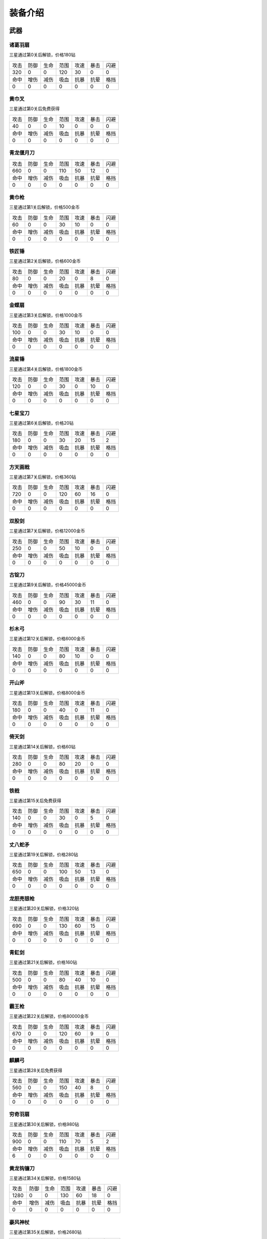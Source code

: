 装备介绍
-------
武器
====
诸葛羽扇
````
.. image:: images/armor/slot1/zhugeyushan.png
  :width: 90px
  :height: 90px

三星通过第0关后解锁，价格180钻

.. list-table::

   * - 攻击
     - 防御
     - 生命
     - 范围
     - 攻速
     - 暴击
     - 闪避

   * - 320
     - 0
     - 0
     - 120
     - 30
     - 0
     - 0

   * - 命中
     - 增伤
     - 减伤
     - 吸血
     - 抗暴
     - 抗晕
     - 格挡

   * - 0
     - 0
     - 0
     - 0
     - 0
     - 0
     - 0

黄巾叉
````
.. image:: images/armor/slot1/huangjincha.png
  :width: 90px
  :height: 90px

三星通过第0关后免费获得

.. list-table::

   * - 攻击
     - 防御
     - 生命
     - 范围
     - 攻速
     - 暴击
     - 闪避

   * - 40
     - 0
     - 0
     - 10
     - 0
     - 0
     - 0

   * - 命中
     - 增伤
     - 减伤
     - 吸血
     - 抗暴
     - 抗晕
     - 格挡

   * - 0
     - 0
     - 0
     - 0
     - 0
     - 0
     - 0

青龙偃月刀
````
.. image:: images/armor/slot1/qinglongyanyuedao.png
  :width: 90px
  :height: 90px



.. list-table::

   * - 攻击
     - 防御
     - 生命
     - 范围
     - 攻速
     - 暴击
     - 闪避

   * - 660
     - 0
     - 0
     - 110
     - 50
     - 12
     - 0

   * - 命中
     - 增伤
     - 减伤
     - 吸血
     - 抗暴
     - 抗晕
     - 格挡

   * - 0
     - 0
     - 0
     - 0
     - 0
     - 0
     - 0

黄巾枪
````
.. image:: images/armor/slot1/huangjinqiang.png
  :width: 90px
  :height: 90px

三星通过第1关后解锁，价格500金币

.. list-table::

   * - 攻击
     - 防御
     - 生命
     - 范围
     - 攻速
     - 暴击
     - 闪避

   * - 60
     - 0
     - 0
     - 30
     - 10
     - 0
     - 0

   * - 命中
     - 增伤
     - 减伤
     - 吸血
     - 抗暴
     - 抗晕
     - 格挡

   * - 0
     - 0
     - 0
     - 0
     - 0
     - 0
     - 0

铁匠锤
````
.. image:: images/armor/slot1/tiejiangchui.png
  :width: 90px
  :height: 90px

三星通过第2关后解锁，价格600金币

.. list-table::

   * - 攻击
     - 防御
     - 生命
     - 范围
     - 攻速
     - 暴击
     - 闪避

   * - 80
     - 0
     - 0
     - 20
     - 0
     - 8
     - 0

   * - 命中
     - 增伤
     - 减伤
     - 吸血
     - 抗暴
     - 抗晕
     - 格挡

   * - 0
     - 0
     - 0
     - 0
     - 0
     - 0
     - 0

金蝶扇
````
.. image:: images/armor/slot1/jindieshan.png
  :width: 90px
  :height: 90px

三星通过第3关后解锁，价格1000金币

.. list-table::

   * - 攻击
     - 防御
     - 生命
     - 范围
     - 攻速
     - 暴击
     - 闪避

   * - 100
     - 0
     - 0
     - 30
     - 10
     - 0
     - 0

   * - 命中
     - 增伤
     - 减伤
     - 吸血
     - 抗暴
     - 抗晕
     - 格挡

   * - 0
     - 0
     - 0
     - 0
     - 0
     - 0
     - 0

流星锤
````
.. image:: images/armor/slot1/liuxingchui.png
  :width: 90px
  :height: 90px

三星通过第4关后解锁，价格1800金币

.. list-table::

   * - 攻击
     - 防御
     - 生命
     - 范围
     - 攻速
     - 暴击
     - 闪避

   * - 120
     - 0
     - 0
     - 30
     - 0
     - 10
     - 0

   * - 命中
     - 增伤
     - 减伤
     - 吸血
     - 抗暴
     - 抗晕
     - 格挡

   * - 0
     - 0
     - 0
     - 0
     - 0
     - 0
     - 0

七星宝刀
````
.. image:: images/armor/slot1/qixingbaodao.png
  :width: 90px
  :height: 90px

三星通过第6关后解锁，价格20钻

.. list-table::

   * - 攻击
     - 防御
     - 生命
     - 范围
     - 攻速
     - 暴击
     - 闪避

   * - 180
     - 0
     - 0
     - 30
     - 20
     - 15
     - 2

   * - 命中
     - 增伤
     - 减伤
     - 吸血
     - 抗暴
     - 抗晕
     - 格挡

   * - 0
     - 0
     - 0
     - 0
     - 0
     - 0
     - 0

方天画戟
````
.. image:: images/armor/slot1/fangtianhuaji.png
  :width: 90px
  :height: 90px

三星通过第7关后解锁，价格360钻

.. list-table::

   * - 攻击
     - 防御
     - 生命
     - 范围
     - 攻速
     - 暴击
     - 闪避

   * - 720
     - 0
     - 0
     - 120
     - 60
     - 16
     - 0

   * - 命中
     - 增伤
     - 减伤
     - 吸血
     - 抗暴
     - 抗晕
     - 格挡

   * - 0
     - 0
     - 0
     - 0
     - 0
     - 0
     - 0

双股剑
````
.. image:: images/armor/slot1/shuanggujian.png
  :width: 90px
  :height: 90px

三星通过第7关后解锁，价格12000金币

.. list-table::

   * - 攻击
     - 防御
     - 生命
     - 范围
     - 攻速
     - 暴击
     - 闪避

   * - 250
     - 0
     - 0
     - 50
     - 10
     - 0
     - 0

   * - 命中
     - 增伤
     - 减伤
     - 吸血
     - 抗暴
     - 抗晕
     - 格挡

   * - 0
     - 0
     - 0
     - 0
     - 0
     - 0
     - 0

古锭刀
````
.. image:: images/armor/slot1/gudingdao.png
  :width: 90px
  :height: 90px

三星通过第9关后解锁，价格45000金币

.. list-table::

   * - 攻击
     - 防御
     - 生命
     - 范围
     - 攻速
     - 暴击
     - 闪避

   * - 460
     - 0
     - 0
     - 90
     - 30
     - 11
     - 0

   * - 命中
     - 增伤
     - 减伤
     - 吸血
     - 抗暴
     - 抗晕
     - 格挡

   * - 0
     - 0
     - 0
     - 0
     - 0
     - 0
     - 0

杉木弓
````
.. image:: images/armor/slot1/shanmugong.png
  :width: 90px
  :height: 90px

三星通过第12关后解锁，价格6000金币

.. list-table::

   * - 攻击
     - 防御
     - 生命
     - 范围
     - 攻速
     - 暴击
     - 闪避

   * - 140
     - 0
     - 0
     - 80
     - 10
     - 0
     - 0

   * - 命中
     - 增伤
     - 减伤
     - 吸血
     - 抗暴
     - 抗晕
     - 格挡

   * - 0
     - 0
     - 0
     - 0
     - 0
     - 0
     - 0

开山斧
````
.. image:: images/armor/slot1/kaishanfu.png
  :width: 90px
  :height: 90px

三星通过第13关后解锁，价格8000金币

.. list-table::

   * - 攻击
     - 防御
     - 生命
     - 范围
     - 攻速
     - 暴击
     - 闪避

   * - 180
     - 0
     - 0
     - 40
     - 0
     - 11
     - 0

   * - 命中
     - 增伤
     - 减伤
     - 吸血
     - 抗暴
     - 抗晕
     - 格挡

   * - 0
     - 0
     - 0
     - 0
     - 0
     - 0
     - 0

倚天剑
````
.. image:: images/armor/slot1/yitianjian.png
  :width: 90px
  :height: 90px

三星通过第14关后解锁，价格60钻

.. list-table::

   * - 攻击
     - 防御
     - 生命
     - 范围
     - 攻速
     - 暴击
     - 闪避

   * - 280
     - 0
     - 0
     - 80
     - 20
     - 0
     - 0

   * - 命中
     - 增伤
     - 减伤
     - 吸血
     - 抗暴
     - 抗晕
     - 格挡

   * - 0
     - 0
     - 0
     - 0
     - 0
     - 0
     - 0

铁戟
````
.. image:: images/armor/slot1/tieji.png
  :width: 90px
  :height: 90px

三星通过第15关后免费获得

.. list-table::

   * - 攻击
     - 防御
     - 生命
     - 范围
     - 攻速
     - 暴击
     - 闪避

   * - 140
     - 0
     - 0
     - 30
     - 0
     - 5
     - 0

   * - 命中
     - 增伤
     - 减伤
     - 吸血
     - 抗暴
     - 抗晕
     - 格挡

   * - 0
     - 0
     - 0
     - 0
     - 0
     - 0
     - 0

丈八蛇矛
````
.. image:: images/armor/slot1/zhangbashemao.png
  :width: 90px
  :height: 90px

三星通过第19关后解锁，价格280钻

.. list-table::

   * - 攻击
     - 防御
     - 生命
     - 范围
     - 攻速
     - 暴击
     - 闪避

   * - 650
     - 0
     - 0
     - 100
     - 50
     - 13
     - 0

   * - 命中
     - 增伤
     - 减伤
     - 吸血
     - 抗暴
     - 抗晕
     - 格挡

   * - 0
     - 0
     - 0
     - 0
     - 0
     - 0
     - 0

龙胆亮银枪
````
.. image:: images/armor/slot1/longdanliangyinqiang.png
  :width: 90px
  :height: 90px

三星通过第20关后解锁，价格320钻

.. list-table::

   * - 攻击
     - 防御
     - 生命
     - 范围
     - 攻速
     - 暴击
     - 闪避

   * - 690
     - 0
     - 0
     - 130
     - 60
     - 15
     - 0

   * - 命中
     - 增伤
     - 减伤
     - 吸血
     - 抗暴
     - 抗晕
     - 格挡

   * - 0
     - 0
     - 0
     - 0
     - 0
     - 0
     - 0

青釭剑
````
.. image:: images/armor/slot1/qinggangjian.png
  :width: 90px
  :height: 90px

三星通过第21关后解锁，价格160钻

.. list-table::

   * - 攻击
     - 防御
     - 生命
     - 范围
     - 攻速
     - 暴击
     - 闪避

   * - 500
     - 0
     - 0
     - 80
     - 40
     - 10
     - 0

   * - 命中
     - 增伤
     - 减伤
     - 吸血
     - 抗暴
     - 抗晕
     - 格挡

   * - 0
     - 0
     - 0
     - 0
     - 0
     - 0
     - 0

霸王枪
````
.. image:: images/armor/slot1/bawangqiang.png
  :width: 90px
  :height: 90px

三星通过第22关后解锁，价格80000金币

.. list-table::

   * - 攻击
     - 防御
     - 生命
     - 范围
     - 攻速
     - 暴击
     - 闪避

   * - 670
     - 0
     - 0
     - 120
     - 60
     - 9
     - 0

   * - 命中
     - 增伤
     - 减伤
     - 吸血
     - 抗暴
     - 抗晕
     - 格挡

   * - 0
     - 0
     - 0
     - 0
     - 0
     - 0
     - 0

麒麟弓
````
.. image:: images/armor/slot1/qilingong.png
  :width: 90px
  :height: 90px

三星通过第28关后免费获得

.. list-table::

   * - 攻击
     - 防御
     - 生命
     - 范围
     - 攻速
     - 暴击
     - 闪避

   * - 560
     - 0
     - 0
     - 150
     - 40
     - 8
     - 0

   * - 命中
     - 增伤
     - 减伤
     - 吸血
     - 抗暴
     - 抗晕
     - 格挡

   * - 0
     - 0
     - 0
     - 0
     - 0
     - 0
     - 0

穷奇羽扇
````
.. image:: images/armor/slot1/qiongqiyushan.png
  :width: 90px
  :height: 90px

三星通过第30关后解锁，价格980钻

.. list-table::

   * - 攻击
     - 防御
     - 生命
     - 范围
     - 攻速
     - 暴击
     - 闪避

   * - 900
     - 0
     - 0
     - 110
     - 70
     - 5
     - 2

   * - 命中
     - 增伤
     - 减伤
     - 吸血
     - 抗暴
     - 抗晕
     - 格挡

   * - 6
     - 0
     - 0
     - 0
     - 0
     - 0
     - 0

黄龙钩镰刀
````
.. image:: images/armor/slot1/huanglonggouliandao.png
  :width: 90px
  :height: 90px

三星通过第34关后解锁，价格1580钻

.. list-table::

   * - 攻击
     - 防御
     - 生命
     - 范围
     - 攻速
     - 暴击
     - 闪避

   * - 1280
     - 0
     - 0
     - 130
     - 60
     - 18
     - 0

   * - 命中
     - 增伤
     - 减伤
     - 吸血
     - 抗暴
     - 抗晕
     - 格挡

   * - 0
     - 0
     - 0
     - 0
     - 0
     - 0
     - 0

豪风神杖
````
.. image:: images/armor/slot1/haofengshenzhang.png
  :width: 90px
  :height: 90px

三星通过第35关后解锁，价格2680钻

.. list-table::

   * - 攻击
     - 防御
     - 生命
     - 范围
     - 攻速
     - 暴击
     - 闪避

   * - 1980
     - 0
     - 0
     - 130
     - 70
     - 20
     - 0

   * - 命中
     - 增伤
     - 减伤
     - 吸血
     - 抗暴
     - 抗晕
     - 格挡

   * - 0
     - 0
     - 0
     - 0
     - 0
     - 0
     - 0

金鳞棍
````
.. image:: images/armor/slot1/jinlingun.png
  :width: 90px
  :height: 90px

三星通过第36关后解锁，价格3000钻

.. list-table::

   * - 攻击
     - 防御
     - 生命
     - 范围
     - 攻速
     - 暴击
     - 闪避

   * - 2380
     - 0
     - 0
     - 130
     - 80
     - 23
     - 0

   * - 命中
     - 增伤
     - 减伤
     - 吸血
     - 抗暴
     - 抗晕
     - 格挡

   * - 0
     - 0
     - 0
     - 0
     - 0
     - 0
     - 0

飞挞督邮鞭
````
.. image:: images/armor/slot1/feitaduyoubian.png
  :width: 90px
  :height: 90px

三星通过第52关后解锁，价格9000000金币

.. list-table::

   * - 攻击
     - 防御
     - 生命
     - 范围
     - 攻速
     - 暴击
     - 闪避

   * - 600
     - 0
     - 0
     - 145
     - 90
     - 34
     - 0

   * - 命中
     - 增伤
     - 减伤
     - 吸血
     - 抗暴
     - 抗晕
     - 格挡

   * - 5
     - 0
     - 0
     - 0
     - 0
     - 0
     - 0

白虹剑
````
.. image:: images/armor/slot1/baihongjian.png
  :width: 90px
  :height: 90px

三星通过第66关后解锁，价格6900钻

.. list-table::

   * - 攻击
     - 防御
     - 生命
     - 范围
     - 攻速
     - 暴击
     - 闪避

   * - 3900
     - 0
     - 0
     - 135
     - 80
     - 18
     - 3

   * - 命中
     - 增伤
     - 减伤
     - 吸血
     - 抗暴
     - 抗晕
     - 格挡

   * - 16
     - 0
     - 0
     - 0
     - 0
     - 0
     - 0

金背开山斧
````
.. image:: images/armor/slot1/jinbeikaishanfu.png
  :width: 90px
  :height: 90px

三星通过第68关后免费获得

.. list-table::

   * - 攻击
     - 防御
     - 生命
     - 范围
     - 攻速
     - 暴击
     - 闪避

   * - 3000
     - 0
     - 0
     - 110
     - 55
     - 15
     - 0

   * - 命中
     - 增伤
     - 减伤
     - 吸血
     - 抗暴
     - 抗晕
     - 格挡

   * - 4
     - 0
     - 0
     - 0
     - 0
     - 0
     - 0

青冥剑
````
.. image:: images/armor/slot1/qingmingjian.png
  :width: 90px
  :height: 90px

三星通过第87关后解锁，价格9900钻

.. list-table::

   * - 攻击
     - 防御
     - 生命
     - 范围
     - 攻速
     - 暴击
     - 闪避

   * - 9900
     - 0
     - 0
     - 135
     - 90
     - 23
     - 3

   * - 命中
     - 增伤
     - 减伤
     - 吸血
     - 抗暴
     - 抗晕
     - 格挡

   * - 20
     - 0
     - 0
     - 0
     - 0
     - 0
     - 0

夺命挞卒鞭
````
.. image:: images/armor/slot1/duomingtazubian.png
  :width: 90px
  :height: 90px

三星通过第89关后解锁，价格16000000金币

.. list-table::

   * - 攻击
     - 防御
     - 生命
     - 范围
     - 攻速
     - 暴击
     - 闪避

   * - 1600
     - 0
     - 0
     - 145
     - 90
     - 36
     - 0

   * - 命中
     - 增伤
     - 减伤
     - 吸血
     - 抗暴
     - 抗晕
     - 格挡

   * - 5
     - 0
     - 0
     - 0
     - 0
     - 0
     - 0

兽王虎拳爪
````
.. image:: images/armor/slot1/shouwanghuzhuaquan.png
  :width: 90px
  :height: 90px

三星通过第90关后解锁，价格12000钻

.. list-table::

   * - 攻击
     - 防御
     - 生命
     - 范围
     - 攻速
     - 暴击
     - 闪避

   * - 6900
     - 6900
     - 0
     - 100
     - 90
     - 20
     - 0

   * - 命中
     - 增伤
     - 减伤
     - 吸血
     - 抗暴
     - 抗晕
     - 格挡

   * - 21
     - 0
     - 0
     - 0
     - 0
     - 0
     - 0

九孔大环刀
````
.. image:: images/armor/slot1/jiukongdahuandao.png
  :width: 90px
  :height: 90px

三星通过第92关后解锁，价格6900钻

.. list-table::

   * - 攻击
     - 防御
     - 生命
     - 范围
     - 攻速
     - 暴击
     - 闪避

   * - 1900
     - 6000
     - 10000
     - 100
     - 70
     - 26
     - 0

   * - 命中
     - 增伤
     - 减伤
     - 吸血
     - 抗暴
     - 抗晕
     - 格挡

   * - 8
     - 0
     - 0
     - 0
     - 0
     - 0
     - 0

三尖两刃刀
````
.. image:: images/armor/slot1/sanjianliangrendao.png
  :width: 90px
  :height: 90px

三星通过第102关后解锁，价格13900钻

.. list-table::

   * - 攻击
     - 防御
     - 生命
     - 范围
     - 攻速
     - 暴击
     - 闪避

   * - 10800
     - 0
     - 0
     - 100
     - 90
     - 22
     - 0

   * - 命中
     - 增伤
     - 减伤
     - 吸血
     - 抗暴
     - 抗晕
     - 格挡

   * - 22
     - 0
     - 0
     - 0
     - 0
     - 0
     - 0

问天枪
````
.. image:: images/armor/slot1/wentianqiang.png
  :width: 90px
  :height: 90px

三星通过第126关后解锁，价格16900钻

.. list-table::

   * - 攻击
     - 防御
     - 生命
     - 范围
     - 攻速
     - 暴击
     - 闪避

   * - 13600
     - 0
     - 0
     - 150
     - 90
     - 25
     - 3

   * - 命中
     - 增伤
     - 减伤
     - 吸血
     - 抗暴
     - 抗晕
     - 格挡

   * - 23
     - 0
     - 0
     - 0
     - 0
     - 0
     - 0

轰火神杖
````
.. image:: images/armor/slot1/honghuoshenzhang.png
  :width: 90px
  :height: 90px

三星通过第135关后解锁，价格18600钻

.. list-table::

   * - 攻击
     - 防御
     - 生命
     - 范围
     - 攻速
     - 暴击
     - 闪避

   * - 16600
     - 0
     - 0
     - 150
     - 92
     - 28
     - 0

   * - 命中
     - 增伤
     - 减伤
     - 吸血
     - 抗暴
     - 抗晕
     - 格挡

   * - 25
     - 0
     - 0
     - 0
     - 0
     - 0
     - 0

镇魂琴
````
.. image:: images/armor/slot1/zhenhunqin.png
  :width: 90px
  :height: 90px

三星通过第140关后解锁，价格17900钻

.. list-table::

   * - 攻击
     - 防御
     - 生命
     - 范围
     - 攻速
     - 暴击
     - 闪避

   * - 13600
     - 0
     - 0
     - 150
     - 92
     - 25
     - 20

   * - 命中
     - 增伤
     - 减伤
     - 吸血
     - 抗暴
     - 抗晕
     - 格挡

   * - 10
     - 0
     - 0
     - 0
     - 0
     - 0
     - 0

文姬玉笛
````
.. image:: images/armor/slot1/wenjiyudi.png
  :width: 90px
  :height: 90px

三星通过第144关后解锁，价格19600钻

.. list-table::

   * - 攻击
     - 防御
     - 生命
     - 范围
     - 攻速
     - 暴击
     - 闪避

   * - 15800
     - 0
     - 0
     - 150
     - 93
     - 18
     - 28

   * - 命中
     - 增伤
     - 减伤
     - 吸血
     - 抗暴
     - 抗晕
     - 格挡

   * - 20
     - 0
     - 0
     - 0
     - 0
     - 0
     - 0

百里剑
````
.. image:: images/armor/slot1/bailijian.png
  :width: 90px
  :height: 90px

三星通过第154关后解锁，价格27600钻

.. list-table::

   * - 攻击
     - 防御
     - 生命
     - 范围
     - 攻速
     - 暴击
     - 闪避

   * - 19800
     - 0
     - 0
     - 150
     - 95
     - 29
     - 19

   * - 命中
     - 增伤
     - 减伤
     - 吸血
     - 抗暴
     - 抗晕
     - 格挡

   * - 26
     - 0
     - 0
     - 0
     - 0
     - 0
     - 0

金丝环线枪
````
.. image:: images/armor/slot1/jinsihuanxianqiang.png
  :width: 90px
  :height: 90px

三星通过第166关后解锁，价格46800钻

.. list-table::

   * - 攻击
     - 防御
     - 生命
     - 范围
     - 攻速
     - 暴击
     - 闪避

   * - 25800
     - 0
     - 0
     - 160
     - 100
     - 30
     - 0

   * - 命中
     - 增伤
     - 减伤
     - 吸血
     - 抗暴
     - 抗晕
     - 格挡

   * - 30
     - 50
     - 0
     - 0
     - 0
     - 0
     - 0

金算盘
````
.. image:: images/armor/slot1/jinsuanpan.png
  :width: 90px
  :height: 90px

三星通过第171关后解锁，价格51800钻

.. list-table::

   * - 攻击
     - 防御
     - 生命
     - 范围
     - 攻速
     - 暴击
     - 闪避

   * - 28800
     - 0
     - 0
     - 165
     - 95
     - 28
     - 0

   * - 命中
     - 增伤
     - 减伤
     - 吸血
     - 抗暴
     - 抗晕
     - 格挡

   * - 36
     - 0
     - 0
     - 0
     - 0
     - 50
     - 0

真*青龙偃月刀
````
.. image:: images/armor/slot1/qinglongyanyuedao.png
  :width: 90px
  :height: 90px

三星通过第186关后解锁，价格82000钻

.. list-table::

   * - 攻击
     - 防御
     - 生命
     - 范围
     - 攻速
     - 暴击
     - 闪避

   * - 56820
     - 0
     - 0
     - 162
     - 112
     - 32
     - 32

   * - 命中
     - 增伤
     - 减伤
     - 吸血
     - 抗暴
     - 抗晕
     - 格挡

   * - 50
     - 50
     - 0
     - 0
     - 0
     - 50
     - 50

真*七星宝刀
````
.. image:: images/armor/slot1/qixingbaodao.png
  :width: 90px
  :height: 90px

三星通过第198关后解锁，价格96000钻

.. list-table::

   * - 攻击
     - 防御
     - 生命
     - 范围
     - 攻速
     - 暴击
     - 闪避

   * - 49505
     - 18000
     - 30000
     - 154
     - 100
     - 30
     - 33

   * - 命中
     - 增伤
     - 减伤
     - 吸血
     - 抗暴
     - 抗晕
     - 格挡

   * - 46
     - 50
     - 50
     - 50
     - 50
     - 50
     - 50

亮银锏
````
.. image:: images/armor/slot1/liangyinjian.png
  :width: 90px
  :height: 90px

三星通过第206关后解锁，价格105000钻

.. list-table::

   * - 攻击
     - 防御
     - 生命
     - 范围
     - 攻速
     - 暴击
     - 闪避

   * - 20000
     - 41000
     - 35000
     - 120
     - 95
     - 25
     - 0

   * - 命中
     - 增伤
     - 减伤
     - 吸血
     - 抗暴
     - 抗晕
     - 格挡

   * - 25
     - 0
     - 0
     - 50
     - 0
     - 0
     - 50

真*倚天剑
````
.. image:: images/armor/slot1/yitianjian.png
  :width: 90px
  :height: 90px

三星通过第216关后解锁，价格116000钻

.. list-table::

   * - 攻击
     - 防御
     - 生命
     - 范围
     - 攻速
     - 暴击
     - 闪避

   * - 54000
     - 11000
     - 20000
     - 130
     - 100
     - 26
     - 40

   * - 命中
     - 增伤
     - 减伤
     - 吸血
     - 抗暴
     - 抗晕
     - 格挡

   * - 60
     - 80
     - 0
     - 120
     - 50
     - 50
     - 0

真*青釭剑
````
.. image:: images/armor/slot1/qinggangjian.png
  :width: 90px
  :height: 90px

三星通过第228关后解锁，价格126000钻

.. list-table::

   * - 攻击
     - 防御
     - 生命
     - 范围
     - 攻速
     - 暴击
     - 闪避

   * - 77000
     - 0
     - 0
     - 156
     - 120
     - 30
     - 0

   * - 命中
     - 增伤
     - 减伤
     - 吸血
     - 抗暴
     - 抗晕
     - 格挡

   * - 80
     - 80
     - 50
     - 0
     - 70
     - 60
     - 0

真*双股剑
````
.. image:: images/armor/slot1/shuanggujian.png
  :width: 90px
  :height: 90px

三星通过第238关后解锁，价格142000钻

.. list-table::

   * - 攻击
     - 防御
     - 生命
     - 范围
     - 攻速
     - 暴击
     - 闪避

   * - 39850
     - 33650
     - 320000
     - 175
     - 110
     - 23
     - 30

   * - 命中
     - 增伤
     - 减伤
     - 吸血
     - 抗暴
     - 抗晕
     - 格挡

   * - 66
     - 0
     - 50
     - 100
     - 0
     - 80
     - 0

真*丈八蛇矛
````
.. image:: images/armor/slot1/zhangbashemao.png
  :width: 90px
  :height: 90px

三星通过第246关后解锁，价格155000钻

.. list-table::

   * - 攻击
     - 防御
     - 生命
     - 范围
     - 攻速
     - 暴击
     - 闪避

   * - 73000
     - 0
     - 180000
     - 150
     - 108
     - 28
     - 0

   * - 命中
     - 增伤
     - 减伤
     - 吸血
     - 抗暴
     - 抗晕
     - 格挡

   * - 82
     - 80
     - 70
     - 60
     - 60
     - 0
     - 0

真*金鳞棍
````
.. image:: images/armor/slot1/jinlingun.png
  :width: 90px
  :height: 90px

三星通过第248关后解锁，价格156000钻

.. list-table::

   * - 攻击
     - 防御
     - 生命
     - 范围
     - 攻速
     - 暴击
     - 闪避

   * - 13800
     - 65000
     - 360000
     - 139
     - 90
     - 23
     - 0

   * - 命中
     - 增伤
     - 减伤
     - 吸血
     - 抗暴
     - 抗晕
     - 格挡

   * - 39
     - 0
     - 80
     - 0
     - 80
     - 0
     - 80

真*黄巾叉
````
.. image:: images/armor/slot1/huangjincha.png
  :width: 90px
  :height: 90px

三星通过第254关后解锁，价格800000000金币

.. list-table::

   * - 攻击
     - 防御
     - 生命
     - 范围
     - 攻速
     - 暴击
     - 闪避

   * - 3300
     - 53000
     - 230000
     - 100
     - 63
     - 0
     - 53

   * - 命中
     - 增伤
     - 减伤
     - 吸血
     - 抗暴
     - 抗晕
     - 格挡

   * - 0
     - 0
     - 60
     - 0
     - 60
     - 60
     - 60

影*月牙戟
````
.. image:: images/armor/slot1/fangtianhuaji.png
  :width: 90px
  :height: 90px

三星通过第264关后解锁，价格169000钻

.. list-table::

   * - 攻击
     - 防御
     - 生命
     - 范围
     - 攻速
     - 暴击
     - 闪避

   * - 123000
     - 30000
     - 120000
     - 120
     - 123
     - -11
     - 0

   * - 命中
     - 增伤
     - 减伤
     - 吸血
     - 抗暴
     - 抗晕
     - 格挡

   * - 85
     - 100
     - 80
     - 0
     - 60
     - 0
     - 70

真*九孔大环刀
````
.. image:: images/armor/slot1/jiukongdahuandao.png
  :width: 90px
  :height: 90px

三星通过第270关后解锁，价格175000钻

.. list-table::

   * - 攻击
     - 防御
     - 生命
     - 范围
     - 攻速
     - 暴击
     - 闪避

   * - 99000
     - 19000
     - 390000
     - 110
     - 120
     - 26
     - 0

   * - 命中
     - 增伤
     - 减伤
     - 吸血
     - 抗暴
     - 抗晕
     - 格挡

   * - 78
     - 80
     - 90
     - 0
     - 70
     - 0
     - 60

真*问天枪
````
.. image:: images/armor/slot1/wentianqiang.png
  :width: 90px
  :height: 90px

三星通过第276关后解锁，价格179000钻

.. list-table::

   * - 攻击
     - 防御
     - 生命
     - 范围
     - 攻速
     - 暴击
     - 闪避

   * - 136000
     - 10000
     - 100000
     - 150
     - 125
     - 28
     - 0

   * - 命中
     - 增伤
     - 减伤
     - 吸血
     - 抗暴
     - 抗晕
     - 格挡

   * - 88
     - 90
     - 70
     - 0
     - 80
     - 70
     - 0

真*百里剑
````
.. image:: images/armor/slot1/bailijian.png
  :width: 90px
  :height: 90px

三星通过第282关后解锁，价格186000钻

.. list-table::

   * - 攻击
     - 防御
     - 生命
     - 范围
     - 攻速
     - 暴击
     - 闪避

   * - 139800
     - 26000
     - 220000
     - 100
     - 115
     - 29
     - 19

   * - 命中
     - 增伤
     - 减伤
     - 吸血
     - 抗暴
     - 抗晕
     - 格挡

   * - 86
     - 90
     - 70
     - 0
     - 80
     - 0
     - 70

真*青冥剑
````
.. image:: images/armor/slot1/qingmingjian.png
  :width: 90px
  :height: 90px

三星通过第290关后解锁，价格193000钻

.. list-table::

   * - 攻击
     - 防御
     - 生命
     - 范围
     - 攻速
     - 暴击
     - 闪避

   * - 146900
     - 25600
     - 256000
     - 120
     - 118
     - 30
     - 16

   * - 命中
     - 增伤
     - 减伤
     - 吸血
     - 抗暴
     - 抗晕
     - 格挡

   * - 88
     - 90
     - 60
     - 0
     - 80
     - 0
     - 80

真*亮银锏
````
.. image:: images/armor/slot1/liangyinjian.png
  :width: 90px
  :height: 90px

三星通过第300关后解锁，价格198000钻

.. list-table::

   * - 攻击
     - 防御
     - 生命
     - 范围
     - 攻速
     - 暴击
     - 闪避

   * - 30000
     - 76000
     - 400000
     - 120
     - 95
     - 26
     - 30

   * - 命中
     - 增伤
     - 减伤
     - 吸血
     - 抗暴
     - 抗晕
     - 格挡

   * - 45
     - 0
     - 80
     - 60
     - 80
     - 0
     - 70

真*白虹剑
````
.. image:: images/armor/slot1/baihongjian.png
  :width: 90px
  :height: 90px

三星通过第306关后解锁，价格203000钻

.. list-table::

   * - 攻击
     - 防御
     - 生命
     - 范围
     - 攻速
     - 暴击
     - 闪避

   * - 158000
     - 31000
     - 300000
     - 100
     - 116
     - 31
     - 15

   * - 命中
     - 增伤
     - 减伤
     - 吸血
     - 抗暴
     - 抗晕
     - 格挡

   * - 90
     - 90
     - 70
     - 0
     - 90
     - 0
     - 70

真*金蝶扇
````
.. image:: images/armor/slot1/jindieshan.png
  :width: 90px
  :height: 90px

三星通过第312关后解锁，价格208600钻

.. list-table::

   * - 攻击
     - 防御
     - 生命
     - 范围
     - 攻速
     - 暴击
     - 闪避

   * - 120000
     - 60000
     - 330000
     - 130
     - 123
     - 33
     - 56

   * - 命中
     - 增伤
     - 减伤
     - 吸血
     - 抗暴
     - 抗晕
     - 格挡

   * - 87
     - 90
     - 80
     - 60
     - 0
     - 0
     - 70

真*文姬玉笛
````
.. image:: images/armor/slot1/wenjiyudi.png
  :width: 90px
  :height: 90px

三星通过第318关后解锁，价格213600钻

.. list-table::

   * - 攻击
     - 防御
     - 生命
     - 范围
     - 攻速
     - 暴击
     - 闪避

   * - 166000
     - 23000
     - 280000
     - 155
     - 120
     - 32
     - 28

   * - 命中
     - 增伤
     - 减伤
     - 吸血
     - 抗暴
     - 抗晕
     - 格挡

   * - 92
     - 90
     - 70
     - 0
     - 80
     - 0
     - 80

真*兽王虎拳爪
````
.. image:: images/armor/slot1/shouwanghuzhuaquan.png
  :width: 90px
  :height: 90px

三星通过第320关后解锁，价格213900钻

.. list-table::

   * - 攻击
     - 防御
     - 生命
     - 范围
     - 攻速
     - 暴击
     - 闪避

   * - 69000
     - 89000
     - 450000
     - 110
     - 100
     - 25
     - 28

   * - 命中
     - 增伤
     - 减伤
     - 吸血
     - 抗暴
     - 抗晕
     - 格挡

   * - 60
     - 0
     - 90
     - 60
     - 70
     - 0
     - 80

真*飞挞督邮鞭
````
.. image:: images/armor/slot1/feitaduyoubian.png
  :width: 90px
  :height: 90px

三星通过第332关后解锁，价格1660000000金币

.. list-table::

   * - 攻击
     - 防御
     - 生命
     - 范围
     - 攻速
     - 暴击
     - 闪避

   * - 140000
     - 0
     - 0
     - 200
     - 134
     - 34
     - 0

   * - 命中
     - 增伤
     - 减伤
     - 吸血
     - 抗暴
     - 抗晕
     - 格挡

   * - 84
     - 80
     - 0
     - 80
     - 80
     - 0
     - 0

铠甲
====
太虚法袍
````
.. image:: images/armor/slot2/taixufapao.png
  :width: 90px
  :height: 90px

三星通过第2关后解锁，价格800金币

.. list-table::

   * - 攻击
     - 防御
     - 生命
     - 范围
     - 攻速
     - 暴击
     - 闪避

   * - 0
     - 20
     - 100
     - 0
     - -10
     - 0
     - 1

   * - 命中
     - 增伤
     - 减伤
     - 吸血
     - 抗暴
     - 抗晕
     - 格挡

   * - 0
     - 0
     - 0
     - 0
     - 0
     - 0
     - 0

藤甲
````
.. image:: images/armor/slot2/tengjia.png
  :width: 90px
  :height: 90px

三星通过第9关后解锁，价格2000金币

.. list-table::

   * - 攻击
     - 防御
     - 生命
     - 范围
     - 攻速
     - 暴击
     - 闪避

   * - 0
     - 100
     - 800
     - 0
     - -40
     - 0
     - 0

   * - 命中
     - 增伤
     - 减伤
     - 吸血
     - 抗暴
     - 抗晕
     - 格挡

   * - 0
     - 0
     - 0
     - 0
     - 0
     - 0
     - 0

鱼鳞甲
````
.. image:: images/armor/slot2/yulinjia.png
  :width: 90px
  :height: 90px

三星通过第10关后解锁，价格5000金币

.. list-table::

   * - 攻击
     - 防御
     - 生命
     - 范围
     - 攻速
     - 暴击
     - 闪避

   * - 0
     - 60
     - 700
     - 0
     - -30
     - 0
     - 1

   * - 命中
     - 增伤
     - 减伤
     - 吸血
     - 抗暴
     - 抗晕
     - 格挡

   * - 0
     - 0
     - 0
     - 0
     - 0
     - 0
     - 0

玄武甲
````
.. image:: images/armor/slot2/xuanwujia.png
  :width: 90px
  :height: 90px

三星通过第11关后解锁，价格9000金币

.. list-table::

   * - 攻击
     - 防御
     - 生命
     - 范围
     - 攻速
     - 暴击
     - 闪避

   * - 0
     - 60
     - 1000
     - 0
     - -20
     - 0
     - 2

   * - 命中
     - 增伤
     - 减伤
     - 吸血
     - 抗暴
     - 抗晕
     - 格挡

   * - 0
     - 0
     - 0
     - 0
     - 0
     - 0
     - 0

黄金锁子甲
````
.. image:: images/armor/slot2/huangjinsuozijia.png
  :width: 90px
  :height: 90px

三星通过第13关后解锁，价格130钻

.. list-table::

   * - 攻击
     - 防御
     - 生命
     - 范围
     - 攻速
     - 暴击
     - 闪避

   * - 0
     - 100
     - 2000
     - 0
     - 0
     - 0
     - 3

   * - 命中
     - 增伤
     - 减伤
     - 吸血
     - 抗暴
     - 抗晕
     - 格挡

   * - 0
     - 0
     - 0
     - 0
     - 0
     - 0
     - 0

苍狼铠
````
.. image:: images/armor/slot2/canglangkai.png
  :width: 90px
  :height: 90px

三星通过第14关后解锁，价格150钻

.. list-table::

   * - 攻击
     - 防御
     - 生命
     - 范围
     - 攻速
     - 暴击
     - 闪避

   * - 0
     - 160
     - 2600
     - 0
     - 0
     - 0
     - 4

   * - 命中
     - 增伤
     - 减伤
     - 吸血
     - 抗暴
     - 抗晕
     - 格挡

   * - 0
     - 0
     - 0
     - 0
     - 0
     - 0
     - 0

兽面吞头铠
````
.. image:: images/armor/slot2/shoumiantuntoukai.png
  :width: 90px
  :height: 90px

三星通过第16关后解锁，价格299钻

.. list-table::

   * - 攻击
     - 防御
     - 生命
     - 范围
     - 攻速
     - 暴击
     - 闪避

   * - 0
     - 280
     - 3300
     - 0
     - 0
     - 0
     - 5

   * - 命中
     - 增伤
     - 减伤
     - 吸血
     - 抗暴
     - 抗晕
     - 格挡

   * - 0
     - 0
     - 0
     - 0
     - 0
     - 0
     - 0

亮银铠
````
.. image:: images/armor/slot2/liangyinkai.png
  :width: 90px
  :height: 90px

三星通过第20关后解锁，价格288钻

.. list-table::

   * - 攻击
     - 防御
     - 生命
     - 范围
     - 攻速
     - 暴击
     - 闪避

   * - 0
     - 260
     - 3000
     - 0
     - 0
     - 0
     - 6

   * - 命中
     - 增伤
     - 减伤
     - 吸血
     - 抗暴
     - 抗晕
     - 格挡

   * - 0
     - 0
     - 0
     - 0
     - 0
     - 0
     - 0

白羽铠
````
.. image:: images/armor/slot2/baiyukai.png
  :width: 90px
  :height: 90px

三星通过第29关后解锁，价格1600钻

.. list-table::

   * - 攻击
     - 防御
     - 生命
     - 范围
     - 攻速
     - 暴击
     - 闪避

   * - 0
     - 980
     - 6000
     - 0
     - 0
     - 0
     - 7

   * - 命中
     - 增伤
     - 减伤
     - 吸血
     - 抗暴
     - 抗晕
     - 格挡

   * - 0
     - 0
     - 0
     - 0
     - 0
     - 0
     - 0

紫金甲
````
.. image:: images/armor/slot2/zijinjia.png
  :width: 90px
  :height: 90px

三星通过第32关后解锁，价格2300钻

.. list-table::

   * - 攻击
     - 防御
     - 生命
     - 范围
     - 攻速
     - 暴击
     - 闪避

   * - 0
     - 1260
     - 5000
     - 0
     - 0
     - 0
     - 6

   * - 命中
     - 增伤
     - 减伤
     - 吸血
     - 抗暴
     - 抗晕
     - 格挡

   * - 0
     - 0
     - 0
     - 0
     - 0
     - 0
     - 0

周郎披风
````
.. image:: images/armor/slot2/zhoulangpifeng.png
  :width: 90px
  :height: 90px

三星通过第58关后解锁，价格6600钻

.. list-table::

   * - 攻击
     - 防御
     - 生命
     - 范围
     - 攻速
     - 暴击
     - 闪避

   * - 0
     - 3000
     - 10000
     - 60
     - 16
     - 0
     - 18

   * - 命中
     - 增伤
     - 减伤
     - 吸血
     - 抗暴
     - 抗晕
     - 格挡

   * - 6
     - 0
     - 0
     - 0
     - 0
     - 0
     - 0

霸王烈焰袍
````
.. image:: images/armor/slot2/bawanglieyanpao.png
  :width: 90px
  :height: 90px

三星通过第59关后解锁，价格8600钻

.. list-table::

   * - 攻击
     - 防御
     - 生命
     - 范围
     - 攻速
     - 暴击
     - 闪避

   * - 0
     - 5000
     - 15000
     - 30
     - 12
     - 0
     - 10

   * - 命中
     - 增伤
     - 减伤
     - 吸血
     - 抗暴
     - 抗晕
     - 格挡

   * - 16
     - 0
     - 0
     - 0
     - 0
     - 0
     - 0

蜀锦紫金袍
````
.. image:: images/armor/slot2/shujinzijinpao.png
  :width: 90px
  :height: 90px

三星通过第70关后解锁，价格9600钻

.. list-table::

   * - 攻击
     - 防御
     - 生命
     - 范围
     - 攻速
     - 暴击
     - 闪避

   * - 0
     - 4000
     - 36000
     - 50
     - 15
     - 0
     - 16

   * - 命中
     - 增伤
     - 减伤
     - 吸血
     - 抗暴
     - 抗晕
     - 格挡

   * - 8
     - 0
     - 0
     - 0
     - 0
     - 0
     - 0

七星绸布衫
````
.. image:: images/armor/slot2/qixingchoubushan.png
  :width: 90px
  :height: 90px

三星通过第81关后解锁，价格9600钻

.. list-table::

   * - 攻击
     - 防御
     - 生命
     - 范围
     - 攻速
     - 暴击
     - 闪避

   * - 2500
     - 0
     - 1000
     - 80
     - 30
     - 3
     - 18

   * - 命中
     - 增伤
     - 减伤
     - 吸血
     - 抗暴
     - 抗晕
     - 格挡

   * - 10
     - 0
     - 0
     - 0
     - 0
     - 0
     - 0

蜀锦紫金铠
````
.. image:: images/armor/slot2/shujinzijinkai.png
  :width: 90px
  :height: 90px

三星通过第84关后解锁，价格9800钻

.. list-table::

   * - 攻击
     - 防御
     - 生命
     - 范围
     - 攻速
     - 暴击
     - 闪避

   * - 0
     - 8000
     - 50000
     - 10
     - 10
     - 0
     - 5

   * - 命中
     - 增伤
     - 减伤
     - 吸血
     - 抗暴
     - 抗晕
     - 格挡

   * - 5
     - 0
     - 0
     - 0
     - 0
     - 0
     - 0

行云流光甲
````
.. image:: images/armor/slot2/xingyunliuguangjia.png
  :width: 90px
  :height: 90px

三星通过第94关后解锁，价格11800钻

.. list-table::

   * - 攻击
     - 防御
     - 生命
     - 范围
     - 攻速
     - 暴击
     - 闪避

   * - 0
     - 10000
     - 66000
     - 0
     - 16
     - 0
     - 6

   * - 命中
     - 增伤
     - 减伤
     - 吸血
     - 抗暴
     - 抗晕
     - 格挡

   * - 6
     - 0
     - 0
     - 0
     - 0
     - 0
     - 0

乌金甲
````
.. image:: images/armor/slot2/wujinjia.png
  :width: 90px
  :height: 90px

三星通过第100关后解锁，价格11800钻

.. list-table::

   * - 攻击
     - 防御
     - 生命
     - 范围
     - 攻速
     - 暴击
     - 闪避

   * - 0
     - 12000
     - 56000
     - 0
     - 20
     - 0
     - 2

   * - 命中
     - 增伤
     - 减伤
     - 吸血
     - 抗暴
     - 抗晕
     - 格挡

   * - 10
     - 0
     - 0
     - 0
     - 0
     - 0
     - 0

碧丝绸云衫
````
.. image:: images/armor/slot2/bisichouyunshan.png
  :width: 90px
  :height: 90px

三星通过第111关后解锁，价格66600000金币

.. list-table::

   * - 攻击
     - 防御
     - 生命
     - 范围
     - 攻速
     - 暴击
     - 闪避

   * - 1600
     - 1600
     - 1600
     - 80
     - 30
     - 0
     - 16

   * - 命中
     - 增伤
     - 减伤
     - 吸血
     - 抗暴
     - 抗晕
     - 格挡

   * - 6
     - 0
     - 0
     - 0
     - 0
     - 0
     - 0

龙渊黑铁铠
````
.. image:: images/armor/slot2/longyuanheitiekai.png
  :width: 90px
  :height: 90px

三星通过第114关后解锁，价格15000钻

.. list-table::

   * - 攻击
     - 防御
     - 生命
     - 范围
     - 攻速
     - 暴击
     - 闪避

   * - 0
     - 15000
     - 79000
     - 10
     - 18
     - 10
     - 12

   * - 命中
     - 增伤
     - 减伤
     - 吸血
     - 抗暴
     - 抗晕
     - 格挡

   * - 10
     - 0
     - 0
     - 0
     - 0
     - 0
     - 0

暮光战甲
````
.. image:: images/armor/slot2/muguangzhanjia.png
  :width: 90px
  :height: 90px

三星通过第129关后解锁，价格17600钻

.. list-table::

   * - 攻击
     - 防御
     - 生命
     - 范围
     - 攻速
     - 暴击
     - 闪避

   * - 0
     - 18000
     - 89000
     - 20
     - 20
     - 0
     - 13

   * - 命中
     - 增伤
     - 减伤
     - 吸血
     - 抗暴
     - 抗晕
     - 格挡

   * - 11
     - 0
     - 0
     - 0
     - 0
     - 0
     - 0

七星道袍
````
.. image:: images/armor/slot2/qixingdaopao.png
  :width: 90px
  :height: 90px

三星通过第142关后解锁，价格18600钻

.. list-table::

   * - 攻击
     - 防御
     - 生命
     - 范围
     - 攻速
     - 暴击
     - 闪避

   * - 0
     - 12000
     - 66000
     - 20
     - 20
     - 0
     - 33

   * - 命中
     - 增伤
     - 减伤
     - 吸血
     - 抗暴
     - 抗晕
     - 格挡

   * - 8
     - 0
     - 0
     - 0
     - 0
     - 0
     - 0

周郎战甲
````
.. image:: images/armor/slot2/zhoulangzhanjia.png
  :width: 90px
  :height: 90px

三星通过第148关后解锁，价格22600钻

.. list-table::

   * - 攻击
     - 防御
     - 生命
     - 范围
     - 攻速
     - 暴击
     - 闪避

   * - 0
     - 23000
     - 100000
     - 60
     - 23
     - 0
     - 10

   * - 命中
     - 增伤
     - 减伤
     - 吸血
     - 抗暴
     - 抗晕
     - 格挡

   * - 18
     - 0
     - 0
     - 0
     - 0
     - 0
     - 0

玄武战甲
````
.. image:: images/armor/slot2/xuanwuzhanjia.png
  :width: 90px
  :height: 90px

三星通过第160关后解锁，价格36600钻

.. list-table::

   * - 攻击
     - 防御
     - 生命
     - 范围
     - 攻速
     - 暴击
     - 闪避

   * - 0
     - 30000
     - 150000
     - 50
     - 25
     - 0
     - 5

   * - 命中
     - 增伤
     - 减伤
     - 吸血
     - 抗暴
     - 抗晕
     - 格挡

   * - 15
     - 0
     - 0
     - 0
     - 0
     - 0
     - 0

天师长袍
````
.. image:: images/armor/slot2/tianshichangpao.png
  :width: 90px
  :height: 90px

三星通过第164关后解锁，价格42600钻

.. list-table::

   * - 攻击
     - 防御
     - 生命
     - 范围
     - 攻速
     - 暴击
     - 闪避

   * - 10000
     - 10000
     - 50000
     - 70
     - 36
     - 0
     - 33

   * - 命中
     - 增伤
     - 减伤
     - 吸血
     - 抗暴
     - 抗晕
     - 格挡

   * - 26
     - 0
     - 0
     - 0
     - 0
     - 50
     - 0

朱雀战甲
````
.. image:: images/armor/slot2/zhuquezhanjia.png
  :width: 90px
  :height: 90px

三星通过第176关后解锁，价格55600钻

.. list-table::

   * - 攻击
     - 防御
     - 生命
     - 范围
     - 攻速
     - 暴击
     - 闪避

   * - 0
     - 22000
     - 110000
     - 60
     - 25
     - 0
     - 38

   * - 命中
     - 增伤
     - 减伤
     - 吸血
     - 抗暴
     - 抗晕
     - 格挡

   * - 15
     - 0
     - 0
     - 0
     - 50
     - 0
     - 0

嗜血渡江衣
````
.. image:: images/armor/slot2/shixuedujiangyi.png
  :width: 90px
  :height: 90px

三星通过第183关后解锁，价格62600钻

.. list-table::

   * - 攻击
     - 防御
     - 生命
     - 范围
     - 攻速
     - 暴击
     - 闪避

   * - 0
     - 24000
     - 90000
     - 50
     - 26
     - 0
     - 44

   * - 命中
     - 增伤
     - 减伤
     - 吸血
     - 抗暴
     - 抗晕
     - 格挡

   * - 24
     - 0
     - 0
     - 100
     - 0
     - 0
     - 50

魔仕袍
````
.. image:: images/armor/slot2/moshipao.png
  :width: 90px
  :height: 90px

三星通过第194关后解锁，价格88000钻

.. list-table::

   * - 攻击
     - 防御
     - 生命
     - 范围
     - 攻速
     - 暴击
     - 闪避

   * - 29000
     - 20000
     - 139800
     - 80
     - 44
     - 0
     - 41

   * - 命中
     - 增伤
     - 减伤
     - 吸血
     - 抗暴
     - 抗晕
     - 格挡

   * - 30
     - 50
     - 0
     - 100
     - 0
     - 0
     - 0

麒麟铠
````
.. image:: images/armor/slot2/qilinkai.png
  :width: 90px
  :height: 90px

三星通过第200关后解锁，价格97000钻

.. list-table::

   * - 攻击
     - 防御
     - 生命
     - 范围
     - 攻速
     - 暴击
     - 闪避

   * - 10000
     - 58000
     - 200000
     - 66
     - 35
     - 0
     - 21

   * - 命中
     - 增伤
     - 减伤
     - 吸血
     - 抗暴
     - 抗晕
     - 格挡

   * - 28
     - 0
     - 0
     - 0
     - 50
     - 50
     - 50

龟甲
````
.. image:: images/armor/slot2/guijia.png
  :width: 90px
  :height: 90px

三星通过第208关后解锁，价格108000钻

.. list-table::

   * - 攻击
     - 防御
     - 生命
     - 范围
     - 攻速
     - 暴击
     - 闪避

   * - 0
     - 70000
     - 360000
     - 30
     - 20
     - 0
     - 10

   * - 命中
     - 增伤
     - 减伤
     - 吸血
     - 抗暴
     - 抗晕
     - 格挡

   * - 0
     - 0
     - 0
     - 0
     - 50
     - 0
     - 50

真*兽面吞头铠
````
.. image:: images/armor/slot2/shoumiantuntoukai.png
  :width: 90px
  :height: 90px

三星通过第212关后解锁，价格113000钻

.. list-table::

   * - 攻击
     - 防御
     - 生命
     - 范围
     - 攻速
     - 暴击
     - 闪避

   * - 40000
     - 50000
     - 250000
     - 50
     - 45
     - 11
     - 33

   * - 命中
     - 增伤
     - 减伤
     - 吸血
     - 抗暴
     - 抗晕
     - 格挡

   * - 30
     - 50
     - 0
     - 0
     - 70
     - 50
     - 50

真*霸王烈焰袍
````
.. image:: images/armor/slot2/bawanglieyanpao.png
  :width: 90px
  :height: 90px

三星通过第220关后解锁，价格116000钻

.. list-table::

   * - 攻击
     - 防御
     - 生命
     - 范围
     - 攻速
     - 暴击
     - 闪避

   * - 44000
     - 40000
     - 280000
     - 78
     - 50
     - 8
     - 20

   * - 命中
     - 增伤
     - 减伤
     - 吸血
     - 抗暴
     - 抗晕
     - 格挡

   * - 38
     - 50
     - 50
     - 0
     - 60
     - 70
     - 0

紫金盔
````
.. image:: images/armor/slot2/zijinkui.png
  :width: 90px
  :height: 90px

三星通过第224关后解锁，价格390000000金币

.. list-table::

   * - 攻击
     - 防御
     - 生命
     - 范围
     - 攻速
     - 暴击
     - 闪避

   * - 0
     - 45000
     - 100000
     - 80
     - 55
     - 0
     - 63

   * - 命中
     - 增伤
     - 减伤
     - 吸血
     - 抗暴
     - 抗晕
     - 格挡

   * - 32
     - 0
     - 60
     - 100
     - 70
     - 0
     - 60

真*鱼鳞甲
````
.. image:: images/armor/slot2/yulinjia.png
  :width: 90px
  :height: 90px

三星通过第232关后解锁，价格132000钻

.. list-table::

   * - 攻击
     - 防御
     - 生命
     - 范围
     - 攻速
     - 暴击
     - 闪避

   * - 0
     - 86000
     - 400000
     - 45
     - 30
     - 0
     - 11

   * - 命中
     - 增伤
     - 减伤
     - 吸血
     - 抗暴
     - 抗晕
     - 格挡

   * - 6
     - 0
     - 70
     - 0
     - 80
     - 0
     - 70

真*天师长袍
````
.. image:: images/armor/slot2/tianshichangpao.png
  :width: 90px
  :height: 90px

三星通过第244关后解锁，价格152000钻

.. list-table::

   * - 攻击
     - 防御
     - 生命
     - 范围
     - 攻速
     - 暴击
     - 闪避

   * - 56000
     - 36000
     - 335000
     - 80
     - 56
     - 0
     - 50

   * - 命中
     - 增伤
     - 减伤
     - 吸血
     - 抗暴
     - 抗晕
     - 格挡

   * - 44
     - 70
     - 0
     - 60
     - 60
     - 0
     - 70

真*藤甲
````
.. image:: images/armor/slot2/tengjia.png
  :width: 90px
  :height: 90px

三星通过第250关后解锁，价格600000000金币

.. list-table::

   * - 攻击
     - 防御
     - 生命
     - 范围
     - 攻速
     - 暴击
     - 闪避

   * - 0
     - 120000
     - 230000
     - 6
     - 11
     - 0
     - 8

   * - 命中
     - 增伤
     - 减伤
     - 吸血
     - 抗暴
     - 抗晕
     - 格挡

   * - 0
     - 0
     - 60
     - 0
     - 60
     - 60
     - 60

影*鹤氅
````
.. image:: images/armor/slot2/taixufapao.png
  :width: 90px
  :height: 90px

三星通过第260关后解锁，价格165000钻

.. list-table::

   * - 攻击
     - 防御
     - 生命
     - 范围
     - 攻速
     - 暴击
     - 闪避

   * - 110000
     - 48000
     - 400000
     - 50
     - 60
     - -10
     - 0

   * - 命中
     - 增伤
     - 减伤
     - 吸血
     - 抗暴
     - 抗晕
     - 格挡

   * - 50
     - 90
     - 70
     - 0
     - 0
     - 60
     - 80

真*玄武甲
````
.. image:: images/armor/slot2/xuanwujia.png
  :width: 90px
  :height: 90px

三星通过第268关后解锁，价格173000钻

.. list-table::

   * - 攻击
     - 防御
     - 生命
     - 范围
     - 攻速
     - 暴击
     - 闪避

   * - 0
     - 150000
     - 500000
     - 40
     - 33
     - 0
     - 6

   * - 命中
     - 增伤
     - 减伤
     - 吸血
     - 抗暴
     - 抗晕
     - 格挡

   * - 11
     - 0
     - 70
     - 0
     - 70
     - 70
     - 80

真*魔仕袍
````
.. image:: images/armor/slot2/moshipao.png
  :width: 90px
  :height: 90px

三星通过第278关后解锁，价格181000钻

.. list-table::

   * - 攻击
     - 防御
     - 生命
     - 范围
     - 攻速
     - 暴击
     - 闪避

   * - 59000
     - 70000
     - 439800
     - 100
     - 54
     - 0
     - 41

   * - 命中
     - 增伤
     - 减伤
     - 吸血
     - 抗暴
     - 抗晕
     - 格挡

   * - 56
     - 80
     - 80
     - 0
     - 70
     - 0
     - 80

真*苍狼铠
````
.. image:: images/armor/slot2/canglangkai.png
  :width: 90px
  :height: 90px

三星通过第288关后解锁，价格192000钻

.. list-table::

   * - 攻击
     - 防御
     - 生命
     - 范围
     - 攻速
     - 暴击
     - 闪避

   * - 110000
     - 36000
     - 360000
     - 60
     - 56
     - 0
     - 35

   * - 命中
     - 增伤
     - 减伤
     - 吸血
     - 抗暴
     - 抗晕
     - 格挡

   * - 58
     - 90
     - 0
     - 60
     - 80
     - 70
     - 0

影*亮银铠
````
.. image:: images/armor/slot2/liangyinkai.png
  :width: 90px
  :height: 90px

三星通过第296关后解锁，价格197000钻

.. list-table::

   * - 攻击
     - 防御
     - 生命
     - 范围
     - 攻速
     - 暴击
     - 闪避

   * - 66000
     - 90000
     - 300000
     - 0
     - 55
     - 0
     - 66

   * - 命中
     - 增伤
     - 减伤
     - 吸血
     - 抗暴
     - 抗晕
     - 格挡

   * - 48
     - 0
     - 80
     - 70
     - 70
     - 0
     - 70

真*白羽铠
````
.. image:: images/armor/slot2/baiyukai.png
  :width: 90px
  :height: 90px

三星通过第304关后解锁，价格201000钻

.. list-table::

   * - 攻击
     - 防御
     - 生命
     - 范围
     - 攻速
     - 暴击
     - 闪避

   * - 120000
     - 40000
     - 390000
     - 66
     - 58
     - 0
     - 33

   * - 命中
     - 增伤
     - 减伤
     - 吸血
     - 抗暴
     - 抗晕
     - 格挡

   * - 56
     - 90
     - 70
     - 0
     - 70
     - 0
     - 80

真*乌金甲
````
.. image:: images/armor/slot2/wujinjia.png
  :width: 90px
  :height: 90px

三星通过第310关后解锁，价格206800钻

.. list-table::

   * - 攻击
     - 防御
     - 生命
     - 范围
     - 攻速
     - 暴击
     - 闪避

   * - 0
     - 160000
     - 550000
     - 50
     - 39
     - 0
     - 2

   * - 命中
     - 增伤
     - 减伤
     - 吸血
     - 抗暴
     - 抗晕
     - 格挡

   * - 27
     - 0
     - 80
     - 60
     - 70
     - 0
     - 80

真*七星绸布衫
````
.. image:: images/armor/slot2/qixingchoubushan.png
  :width: 90px
  :height: 90px

三星通过第322关后解锁，价格216000钻

.. list-table::

   * - 攻击
     - 防御
     - 生命
     - 范围
     - 攻速
     - 暴击
     - 闪避

   * - 136000
     - 30000
     - 310000
     - 100
     - 60
     - 3
     - 28

   * - 命中
     - 增伤
     - 减伤
     - 吸血
     - 抗暴
     - 抗晕
     - 格挡

   * - 50
     - 90
     - 70
     - 0
     - 80
     - 0
     - 80

真*龟甲
````
.. image:: images/armor/slot2/guijia.png
  :width: 90px
  :height: 90px

三星通过第328关后解锁，价格219000钻

.. list-table::

   * - 攻击
     - 防御
     - 生命
     - 范围
     - 攻速
     - 暴击
     - 闪避

   * - 0
     - 170000
     - 560000
     - 35
     - 30
     - 0
     - 13

   * - 命中
     - 增伤
     - 减伤
     - 吸血
     - 抗暴
     - 抗晕
     - 格挡

   * - 0
     - 0
     - 80
     - 0
     - 80
     - 60
     - 80

真*暮光战甲
````
.. image:: images/armor/slot2/muguangzhanjia.png
  :width: 90px
  :height: 90px

三星通过第336关后解锁，价格225000钻

.. list-table::

   * - 攻击
     - 防御
     - 生命
     - 范围
     - 攻速
     - 暴击
     - 闪避

   * - 160000
     - 20000
     - 280000
     - 60
     - 56
     - 0
     - 23

   * - 命中
     - 增伤
     - 减伤
     - 吸血
     - 抗暴
     - 抗晕
     - 格挡

   * - 60
     - 90
     - 60
     - 70
     - 90
     - 0
     - 0

战马
====
里飞沙
````
.. image:: images/armor/slot3/lifeisha.png
  :width: 90px
  :height: 90px

三星通过第3关后解锁，价格1000金币

.. list-table::

   * - 攻击
     - 防御
     - 生命
     - 范围
     - 攻速
     - 暴击
     - 闪避

   * - 20
     - 20
     - 0
     - 30
     - 10
     - 0
     - 0

   * - 命中
     - 增伤
     - 减伤
     - 吸血
     - 抗暴
     - 抗晕
     - 格挡

   * - 0
     - 0
     - 0
     - 0
     - 0
     - 0
     - 0

灰影
````
.. image:: images/armor/slot3/huiying.png
  :width: 90px
  :height: 90px

三星通过第4关后解锁，价格2000金币

.. list-table::

   * - 攻击
     - 防御
     - 生命
     - 范围
     - 攻速
     - 暴击
     - 闪避

   * - 30
     - 30
     - 100
     - 45
     - 10
     - 0
     - 0

   * - 命中
     - 增伤
     - 减伤
     - 吸血
     - 抗暴
     - 抗晕
     - 格挡

   * - 0
     - 0
     - 0
     - 0
     - 0
     - 0
     - 0

燎原火
````
.. image:: images/armor/slot3/liaoyuanhuo.png
  :width: 90px
  :height: 90px

三星通过第4关后免费获得

.. list-table::

   * - 攻击
     - 防御
     - 生命
     - 范围
     - 攻速
     - 暴击
     - 闪避

   * - 10
     - 10
     - -50
     - 20
     - 10
     - 0
     - 0

   * - 命中
     - 增伤
     - 减伤
     - 吸血
     - 抗暴
     - 抗晕
     - 格挡

   * - 0
     - 0
     - 0
     - 0
     - 0
     - 0
     - 0

爪黄飞电
````
.. image:: images/armor/slot3/zhuahuangfeidian.png
  :width: 90px
  :height: 90px

三星通过第6关后解锁，价格3500金币

.. list-table::

   * - 攻击
     - 防御
     - 生命
     - 范围
     - 攻速
     - 暴击
     - 闪避

   * - 50
     - 30
     - 200
     - 65
     - 20
     - 0
     - 0

   * - 命中
     - 增伤
     - 减伤
     - 吸血
     - 抗暴
     - 抗晕
     - 格挡

   * - 0
     - 0
     - 0
     - 0
     - 0
     - 0
     - 0

绝影
````
.. image:: images/armor/slot3/jueying.png
  :width: 90px
  :height: 90px

三星通过第12关后解锁，价格8800金币

.. list-table::

   * - 攻击
     - 防御
     - 生命
     - 范围
     - 攻速
     - 暴击
     - 闪避

   * - 70
     - 80
     - 200
     - 80
     - 20
     - 0
     - 0

   * - 命中
     - 增伤
     - 减伤
     - 吸血
     - 抗暴
     - 抗晕
     - 格挡

   * - 0
     - 0
     - 0
     - 0
     - 0
     - 0
     - 0

赤兔
````
.. image:: images/armor/slot3/chitu.png
  :width: 90px
  :height: 90px

三星通过第16关后解锁，价格300钻

.. list-table::

   * - 攻击
     - 防御
     - 生命
     - 范围
     - 攻速
     - 暴击
     - 闪避

   * - 120
     - 120
     - 600
     - 120
     - 30
     - 5
     - 2

   * - 命中
     - 增伤
     - 减伤
     - 吸血
     - 抗暴
     - 抗晕
     - 格挡

   * - 0
     - 0
     - 0
     - 0
     - 0
     - 0
     - 0

的卢
````
.. image:: images/armor/slot3/dilv.png
  :width: 90px
  :height: 90px

三星通过第19关后解锁，价格28000金币

.. list-table::

   * - 攻击
     - 防御
     - 生命
     - 范围
     - 攻速
     - 暴击
     - 闪避

   * - 90
     - 80
     - -100
     - 100
     - 20
     - 3
     - 0

   * - 命中
     - 增伤
     - 减伤
     - 吸血
     - 抗暴
     - 抗晕
     - 格挡

   * - 0
     - 0
     - 0
     - 0
     - 0
     - 0
     - 0

玉兰白龙驹
````
.. image:: images/armor/slot3/yulanbailongju.png
  :width: 90px
  :height: 90px

三星通过第20关后解锁，价格290钻

.. list-table::

   * - 攻击
     - 防御
     - 生命
     - 范围
     - 攻速
     - 暴击
     - 闪避

   * - 100
     - 100
     - 1000
     - 130
     - 40
     - 6
     - 3

   * - 命中
     - 增伤
     - 减伤
     - 吸血
     - 抗暴
     - 抗晕
     - 格挡

   * - 0
     - 0
     - 0
     - 0
     - 0
     - 0
     - 0

乌云踏雪
````
.. image:: images/armor/slot3/wuyuntaxue.png
  :width: 90px
  :height: 90px

三星通过第21关后解锁，价格38000金币

.. list-table::

   * - 攻击
     - 防御
     - 生命
     - 范围
     - 攻速
     - 暴击
     - 闪避

   * - 80
     - 50
     - 400
     - 110
     - 30
     - 7
     - 0

   * - 命中
     - 增伤
     - 减伤
     - 吸血
     - 抗暴
     - 抗晕
     - 格挡

   * - 0
     - 0
     - 0
     - 0
     - 0
     - 0
     - 0

快航
````
.. image:: images/armor/slot3/kuaihang.png
  :width: 90px
  :height: 90px

三星通过第39关后解锁，价格360000金币

.. list-table::

   * - 攻击
     - 防御
     - 生命
     - 范围
     - 攻速
     - 暴击
     - 闪避

   * - 30
     - 300
     - 5000
     - 100
     - 20
     - 3
     - 1

   * - 命中
     - 增伤
     - 减伤
     - 吸血
     - 抗暴
     - 抗晕
     - 格挡

   * - 0
     - 0
     - 0
     - 0
     - 0
     - 0
     - 0

乌骓
````
.. image:: images/armor/slot3/wuzhui.png
  :width: 90px
  :height: 90px

三星通过第42关后解锁，价格3000钻

.. list-table::

   * - 攻击
     - 防御
     - 生命
     - 范围
     - 攻速
     - 暴击
     - 闪避

   * - 800
     - 100
     - 1000
     - 120
     - 35
     - 8
     - 1

   * - 命中
     - 增伤
     - 减伤
     - 吸血
     - 抗暴
     - 抗晕
     - 格挡

   * - 0
     - 0
     - 0
     - 0
     - 0
     - 0
     - 0

惊帆
````
.. image:: images/armor/slot3/jingfan.png
  :width: 90px
  :height: 90px

三星通过第54关后解锁，价格3600钻

.. list-table::

   * - 攻击
     - 防御
     - 生命
     - 范围
     - 攻速
     - 暴击
     - 闪避

   * - 600
     - 100
     - 500
     - 60
     - 50
     - 5
     - 5

   * - 命中
     - 增伤
     - 减伤
     - 吸血
     - 抗暴
     - 抗晕
     - 格挡

   * - 16
     - 0
     - 0
     - 0
     - 0
     - 0
     - 0

紫骍
````
.. image:: images/armor/slot3/zixing.png
  :width: 90px
  :height: 90px

三星通过第63关后免费获得

.. list-table::

   * - 攻击
     - 防御
     - 生命
     - 范围
     - 攻速
     - 暴击
     - 闪避

   * - 100
     - 200
     - 5000
     - 100
     - 20
     - 2
     - 1

   * - 命中
     - 增伤
     - 减伤
     - 吸血
     - 抗暴
     - 抗晕
     - 格挡

   * - 0
     - 0
     - 0
     - 0
     - 0
     - 0
     - 0

黑云
````
.. image:: images/armor/slot3/heiyun.png
  :width: 90px
  :height: 90px

三星通过第75关后解锁，价格5600钻

.. list-table::

   * - 攻击
     - 防御
     - 生命
     - 范围
     - 攻速
     - 暴击
     - 闪避

   * - 800
     - 1000
     - 10000
     - 100
     - 35
     - 3
     - 8

   * - 命中
     - 增伤
     - 减伤
     - 吸血
     - 抗暴
     - 抗晕
     - 格挡

   * - 0
     - 0
     - 0
     - 0
     - 0
     - 0
     - 0

王追
````
.. image:: images/armor/slot3/wangzhui.png
  :width: 90px
  :height: 90px

三星通过第78关后解锁，价格9600钻

.. list-table::

   * - 攻击
     - 防御
     - 生命
     - 范围
     - 攻速
     - 暴击
     - 闪避

   * - 1800
     - 500
     - 5000
     - 120
     - 50
     - 8
     - 1

   * - 命中
     - 增伤
     - 减伤
     - 吸血
     - 抗暴
     - 抗晕
     - 格挡

   * - 18
     - 0
     - 0
     - 0
     - 0
     - 0
     - 0

乌孙
````
.. image:: images/armor/slot3/wusun.png
  :width: 90px
  :height: 90px

三星通过第79关后解锁，价格8900钻

.. list-table::

   * - 攻击
     - 防御
     - 生命
     - 范围
     - 攻速
     - 暴击
     - 闪避

   * - 900
     - 5000
     - 23000
     - 100
     - 39
     - 3
     - 5

   * - 命中
     - 增伤
     - 减伤
     - 吸血
     - 抗暴
     - 抗晕
     - 格挡

   * - 8
     - 0
     - 0
     - 0
     - 0
     - 0
     - 0

夜照玉狮子
````
.. image:: images/armor/slot3/yezhaoyushizi.png
  :width: 90px
  :height: 90px

三星通过第90关后解锁，价格12600钻

.. list-table::

   * - 攻击
     - 防御
     - 生命
     - 范围
     - 攻速
     - 暴击
     - 闪避

   * - 3900
     - 1800
     - 10000
     - 120
     - 50
     - 8
     - 12

   * - 命中
     - 增伤
     - 减伤
     - 吸血
     - 抗暴
     - 抗晕
     - 格挡

   * - 19
     - 0
     - 0
     - 0
     - 0
     - 0
     - 0

夜光琉璃
````
.. image:: images/armor/slot3/yeguangliuli.png
  :width: 90px
  :height: 90px

三星通过第96关后解锁，价格13900钻

.. list-table::

   * - 攻击
     - 防御
     - 生命
     - 范围
     - 攻速
     - 暴击
     - 闪避

   * - 5000
     - 500
     - 3900
     - 110
     - 55
     - 12
     - 15

   * - 命中
     - 增伤
     - 减伤
     - 吸血
     - 抗暴
     - 抗晕
     - 格挡

   * - 21
     - 0
     - 0
     - 0
     - 0
     - 0
     - 0

黄骠马
````
.. image:: images/armor/slot3/huangbiaoma.png
  :width: 90px
  :height: 90px

三星通过第105关后解锁，价格9900钻

.. list-table::

   * - 攻击
     - 防御
     - 生命
     - 范围
     - 攻速
     - 暴击
     - 闪避

   * - 2600
     - 1500
     - 28000
     - 110
     - 50
     - 12
     - 6

   * - 命中
     - 增伤
     - 减伤
     - 吸血
     - 抗暴
     - 抗晕
     - 格挡

   * - 11
     - 0
     - 0
     - 0
     - 0
     - 0
     - 0

白雪
````
.. image:: images/armor/slot3/baixue.png
  :width: 90px
  :height: 90px

三星通过第123关后解锁，价格16600钻

.. list-table::

   * - 攻击
     - 防御
     - 生命
     - 范围
     - 攻速
     - 暴击
     - 闪避

   * - 6900
     - 1000
     - 2900
     - 110
     - 55
     - 16
     - 12

   * - 命中
     - 增伤
     - 减伤
     - 吸血
     - 抗暴
     - 抗晕
     - 格挡

   * - 21
     - 0
     - 0
     - 0
     - 0
     - 0
     - 0

白兔
````
.. image:: images/armor/slot3/baitu.png
  :width: 90px
  :height: 90px

三星通过第146关后解锁，价格19800钻

.. list-table::

   * - 攻击
     - 防御
     - 生命
     - 范围
     - 攻速
     - 暴击
     - 闪避

   * - 2300
     - 2300
     - 23000
     - 100
     - 50
     - 10
     - 23

   * - 命中
     - 增伤
     - 减伤
     - 吸血
     - 抗暴
     - 抗晕
     - 格挡

   * - 10
     - 0
     - 0
     - 0
     - 0
     - 0
     - 0

蹑景
````
.. image:: images/armor/slot3/nieying.png
  :width: 90px
  :height: 90px

三星通过第150关后解锁，价格25600钻

.. list-table::

   * - 攻击
     - 防御
     - 生命
     - 范围
     - 攻速
     - 暴击
     - 闪避

   * - 11900
     - 600
     - 1900
     - 110
     - 55
     - 16
     - 12

   * - 命中
     - 增伤
     - 减伤
     - 吸血
     - 抗暴
     - 抗晕
     - 格挡

   * - 26
     - 0
     - 0
     - 0
     - 0
     - 0
     - 0

晨凫
````
.. image:: images/armor/slot3/chenfu.png
  :width: 90px
  :height: 90px

三星通过第156关后解锁，价格28900钻

.. list-table::

   * - 攻击
     - 防御
     - 生命
     - 范围
     - 攻速
     - 暴击
     - 闪避

   * - 8900
     - 8600
     - 36000
     - 110
     - 53
     - 13
     - 6

   * - 命中
     - 增伤
     - 减伤
     - 吸血
     - 抗暴
     - 抗晕
     - 格挡

   * - 23
     - 0
     - 0
     - 0
     - 0
     - 0
     - 0

纤离
````
.. image:: images/armor/slot3/xianli.png
  :width: 90px
  :height: 90px

三星通过第178关后解锁，价格57900钻

.. list-table::

   * - 攻击
     - 防御
     - 生命
     - 范围
     - 攻速
     - 暴击
     - 闪避

   * - 6000
     - 28900
     - 35000
     - 100
     - 45
     - 15
     - 8

   * - 命中
     - 增伤
     - 减伤
     - 吸血
     - 抗暴
     - 抗晕
     - 格挡

   * - 10
     - 0
     - 0
     - 0
     - 0
     - 0
     - 50

真*紫骍
````
.. image:: images/armor/slot3/zixing.png
  :width: 90px
  :height: 90px

三星通过第190关后解锁，价格86000钻

.. list-table::

   * - 攻击
     - 防御
     - 生命
     - 范围
     - 攻速
     - 暴击
     - 闪避

   * - 5000
     - 45500
     - 45000
     - 100
     - 45
     - 15
     - 10

   * - 命中
     - 增伤
     - 减伤
     - 吸血
     - 抗暴
     - 抗晕
     - 格挡

   * - 16
     - 0
     - 50
     - 0
     - 50
     - 0
     - 50

真*绝影
````
.. image:: images/armor/slot3/jueying.png
  :width: 90px
  :height: 90px

三星通过第192关后解锁，价格89000钻

.. list-table::

   * - 攻击
     - 防御
     - 生命
     - 范围
     - 攻速
     - 暴击
     - 闪避

   * - 31505
     - 8000
     - 30000
     - 130
     - 58
     - 17
     - 12

   * - 命中
     - 增伤
     - 减伤
     - 吸血
     - 抗暴
     - 抗晕
     - 格挡

   * - 30
     - 50
     - 0
     - 50
     - 0
     - 50
     - 0

真*黄骠马
````
.. image:: images/armor/slot3/huangbiaoma.png
  :width: 90px
  :height: 90px

三星通过第202关后解锁，价格99000钻

.. list-table::

   * - 攻击
     - 防御
     - 生命
     - 范围
     - 攻速
     - 暴击
     - 闪避

   * - 8000
     - 40000
     - 68000
     - 110
     - 56
     - 12
     - 9

   * - 命中
     - 增伤
     - 减伤
     - 吸血
     - 抗暴
     - 抗晕
     - 格挡

   * - 28
     - 0
     - 0
     - 50
     - 50
     - 50
     - 50

真*白雪
````
.. image:: images/armor/slot3/baixue.png
  :width: 90px
  :height: 90px

三星通过第204关后解锁，价格102000钻

.. list-table::

   * - 攻击
     - 防御
     - 生命
     - 范围
     - 攻速
     - 暴击
     - 闪避

   * - 20000
     - 33000
     - 58000
     - 120
     - 59
     - 16
     - 13

   * - 命中
     - 增伤
     - 减伤
     - 吸血
     - 抗暴
     - 抗晕
     - 格挡

   * - 33
     - 50
     - 50
     - 0
     - 50
     - 0
     - 0

白鹄
````
.. image:: images/armor/slot3/baihu.png
  :width: 90px
  :height: 90px

三星通过第218关后解锁，价格83000钻

.. list-table::

   * - 攻击
     - 防御
     - 生命
     - 范围
     - 攻速
     - 暴击
     - 闪避

   * - 1000
     - 66000
     - 79000
     - 100
     - 40
     - 11
     - 8

   * - 命中
     - 增伤
     - 减伤
     - 吸血
     - 抗暴
     - 抗晕
     - 格挡

   * - 9
     - 0
     - 0
     - 0
     - 60
     - 0
     - 60

真*爪黄飞电
````
.. image:: images/armor/slot3/zhuahuangfeidian.png
  :width: 90px
  :height: 90px

三星通过第222关后解锁，价格118000钻

.. list-table::

   * - 攻击
     - 防御
     - 生命
     - 范围
     - 攻速
     - 暴击
     - 闪避

   * - 39800
     - 3600
     - 56800
     - 125
     - 60
     - 14
     - 33

   * - 命中
     - 增伤
     - 减伤
     - 吸血
     - 抗暴
     - 抗晕
     - 格挡

   * - 31
     - 80
     - 0
     - 0
     - 70
     - 60
     - 0

真*惊帆
````
.. image:: images/armor/slot3/jingfan.png
  :width: 90px
  :height: 90px

三星通过第230关后解锁，价格129000钻

.. list-table::

   * - 攻击
     - 防御
     - 生命
     - 范围
     - 攻速
     - 暴击
     - 闪避

   * - 6600
     - 58100
     - 96000
     - 100
     - 50
     - 8
     - 6

   * - 命中
     - 增伤
     - 减伤
     - 吸血
     - 抗暴
     - 抗晕
     - 格挡

   * - 16
     - 0
     - 70
     - 0
     - 80
     - 0
     - 70

真*灰影
````
.. image:: images/armor/slot3/huiying.png
  :width: 90px
  :height: 90px

三星通过第234关后解锁，价格136000钻

.. list-table::

   * - 攻击
     - 防御
     - 生命
     - 范围
     - 攻速
     - 暴击
     - 闪避

   * - 59000
     - 28330
     - 39000
     - 115
     - 66
     - 11
     - 25

   * - 命中
     - 增伤
     - 减伤
     - 吸血
     - 抗暴
     - 抗晕
     - 格挡

   * - 30
     - 80
     - 60
     - 0
     - 60
     - 60
     - 0

真*黑云
````
.. image:: images/armor/slot3/heiyun.png
  :width: 90px
  :height: 90px

三星通过第242关后解锁，价格148000钻

.. list-table::

   * - 攻击
     - 防御
     - 生命
     - 范围
     - 攻速
     - 暴击
     - 闪避

   * - 3000
     - 78000
     - 110000
     - 100
     - 35
     - 3
     - 0

   * - 命中
     - 增伤
     - 减伤
     - 吸血
     - 抗暴
     - 抗晕
     - 格挡

   * - 15
     - 0
     - 80
     - 0
     - 70
     - 0
     - 80

真*赤兔
````
.. image:: images/armor/slot3/chitu.png
  :width: 90px
  :height: 90px

三星通过第252关后解锁，价格159000钻

.. list-table::

   * - 攻击
     - 防御
     - 生命
     - 范围
     - 攻速
     - 暴击
     - 闪避

   * - 99800
     - 19600
     - 28600
     - 120
     - 110
     - 18
     - 5

   * - 命中
     - 增伤
     - 减伤
     - 吸血
     - 抗暴
     - 抗晕
     - 格挡

   * - 44
     - 80
     - 0
     - 60
     - 60
     - 80
     - 0

真*白兔
````
.. image:: images/armor/slot3/baitu.png
  :width: 90px
  :height: 90px

三星通过第256关后解锁，价格161000钻

.. list-table::

   * - 攻击
     - 防御
     - 生命
     - 范围
     - 攻速
     - 暴击
     - 闪避

   * - 2300
     - 36000
     - 123000
     - 100
     - 50
     - 10
     - 53

   * - 命中
     - 增伤
     - 减伤
     - 吸血
     - 抗暴
     - 抗晕
     - 格挡

   * - 12
     - 0
     - 70
     - 60
     - 80
     - 0
     - 60

真*乌孙
````
.. image:: images/armor/slot3/wusun.png
  :width: 90px
  :height: 90px

三星通过第266关后解锁，价格171000钻

.. list-table::

   * - 攻击
     - 防御
     - 生命
     - 范围
     - 攻速
     - 暴击
     - 闪避

   * - 60000
     - 68000
     - 286000
     - 110
     - 69
     - 6
     - 6

   * - 命中
     - 增伤
     - 减伤
     - 吸血
     - 抗暴
     - 抗晕
     - 格挡

   * - 36
     - 70
     - 70
     - 0
     - 60
     - 0
     - 80

真*白鹄
````
.. image:: images/armor/slot3/baihu.png
  :width: 90px
  :height: 90px

三星通过第272关后解锁，价格176000钻

.. list-table::

   * - 攻击
     - 防御
     - 生命
     - 范围
     - 攻速
     - 暴击
     - 闪避

   * - 1600
     - 67000
     - 109000
     - 90
     - 66
     - 12
     - 66

   * - 命中
     - 增伤
     - 减伤
     - 吸血
     - 抗暴
     - 抗晕
     - 格挡

   * - 11
     - 0
     - 70
     - 0
     - 70
     - 60
     - 70

真*蹑景
````
.. image:: images/armor/slot3/nieying.png
  :width: 90px
  :height: 90px

三星通过第280关后解锁，价格183000钻

.. list-table::

   * - 攻击
     - 防御
     - 生命
     - 范围
     - 攻速
     - 暴击
     - 闪避

   * - 119000
     - 16000
     - 160000
     - 130
     - 75
     - 16
     - 12

   * - 命中
     - 增伤
     - 减伤
     - 吸血
     - 抗暴
     - 抗晕
     - 格挡

   * - 50
     - 90
     - 70
     - 0
     - 80
     - 0
     - 80

真*乌云踏雪
````
.. image:: images/armor/slot3/wuyuntaxue.png
  :width: 90px
  :height: 90px

三星通过第286关后解锁，价格190000钻

.. list-table::

   * - 攻击
     - 防御
     - 生命
     - 范围
     - 攻速
     - 暴击
     - 闪避

   * - 2000
     - 100000
     - 360000
     - 110
     - 30
     - 7
     - 0

   * - 命中
     - 增伤
     - 减伤
     - 吸血
     - 抗暴
     - 抗晕
     - 格挡

   * - 10
     - 0
     - 90
     - 0
     - 70
     - 60
     - 80

真*夜照玉狮子
````
.. image:: images/armor/slot3/yezhaoyushizi.png
  :width: 90px
  :height: 90px

三星通过第294关后解锁，价格196000钻

.. list-table::

   * - 攻击
     - 防御
     - 生命
     - 范围
     - 攻速
     - 暴击
     - 闪避

   * - 100000
     - 78000
     - 268000
     - 120
     - 70
     - 10
     - 12

   * - 命中
     - 增伤
     - 减伤
     - 吸血
     - 抗暴
     - 抗晕
     - 格挡

   * - 52
     - 80
     - 80
     - 0
     - 70
     - 0
     - 70

影*的卢
````
.. image:: images/armor/slot3/dilv.png
  :width: 90px
  :height: 90px

三星通过第298关后解锁，价格999999999金币

.. list-table::

   * - 攻击
     - 防御
     - 生命
     - 范围
     - 攻速
     - 暴击
     - 闪避

   * - 129000
     - 8000
     - -1000
     - 100
     - 66
     - 13
     - 60

   * - 命中
     - 增伤
     - 减伤
     - 吸血
     - 抗暴
     - 抗晕
     - 格挡

   * - 46
     - 80
     - 0
     - 60
     - 80
     - 60
     - 0

真*晨凫
````
.. image:: images/armor/slot3/chenfu.png
  :width: 90px
  :height: 90px

三星通过第308关后解锁，价格205000钻

.. list-table::

   * - 攻击
     - 防御
     - 生命
     - 范围
     - 攻速
     - 暴击
     - 闪避

   * - 89000
     - 86000
     - 300000
     - 110
     - 65
     - 13
     - 58

   * - 命中
     - 增伤
     - 减伤
     - 吸血
     - 抗暴
     - 抗晕
     - 格挡

   * - 50
     - 80
     - 90
     - 60
     - 0
     - 0
     - 70

真*纤离
````
.. image:: images/armor/slot3/xianli.png
  :width: 90px
  :height: 90px

三星通过第316关后解锁，价格211600钻

.. list-table::

   * - 攻击
     - 防御
     - 生命
     - 范围
     - 攻速
     - 暴击
     - 闪避

   * - 16000
     - 120000
     - 390000
     - 105
     - 50
     - 16
     - 9

   * - 命中
     - 增伤
     - 减伤
     - 吸血
     - 抗暴
     - 抗晕
     - 格挡

   * - 11
     - 0
     - 90
     - 0
     - 80
     - 60
     - 80

真*夜光琉璃
````
.. image:: images/armor/slot3/yeguangliuli.png
  :width: 90px
  :height: 90px

三星通过第324关后解锁，价格218000钻

.. list-table::

   * - 攻击
     - 防御
     - 生命
     - 范围
     - 攻速
     - 暴击
     - 闪避

   * - 135000
     - 20000
     - 309000
     - 115
     - 85
     - 12
     - 15

   * - 命中
     - 增伤
     - 减伤
     - 吸血
     - 抗暴
     - 抗晕
     - 格挡

   * - 55
     - 90
     - 80
     - 0
     - 80
     - 0
     - 70

真*王追
````
.. image:: images/armor/slot3/wangzhui.png
  :width: 90px
  :height: 90px

三星通过第334关后解锁，价格223000钻

.. list-table::

   * - 攻击
     - 防御
     - 生命
     - 范围
     - 攻速
     - 暴击
     - 闪避

   * - 118000
     - 100000
     - 285000
     - 135
     - 100
     - 10
     - 21

   * - 命中
     - 增伤
     - 减伤
     - 吸血
     - 抗暴
     - 抗晕
     - 格挡

   * - 56
     - 90
     - 80
     - 0
     - 70
     - 0
     - 60

宝物
====
孔明灯
````
.. image:: images/armor/slot4/kongmingdeng.png
  :width: 90px
  :height: 90px

三星通过第0关后解锁，价格6000金币

.. list-table::

   * - 攻击
     - 防御
     - 生命
     - 范围
     - 攻速
     - 暴击
     - 闪避

   * - 50
     - 20
     - 200
     - 30
     - 10
     - 0
     - 0

   * - 命中
     - 增伤
     - 减伤
     - 吸血
     - 抗暴
     - 抗晕
     - 格挡

   * - 0
     - 0
     - 0
     - 0
     - 0
     - 0
     - 0

太平要术
````
.. image:: images/armor/slot4/taipingyaoshu.png
  :width: 90px
  :height: 90px

三星通过第3关后免费获得

.. list-table::

   * - 攻击
     - 防御
     - 生命
     - 范围
     - 攻速
     - 暴击
     - 闪避

   * - 5
     - 5
     - 100
     - 10
     - 0
     - 0
     - 0

   * - 命中
     - 增伤
     - 减伤
     - 吸血
     - 抗暴
     - 抗晕
     - 格挡

   * - 0
     - 0
     - 0
     - 0
     - 0
     - 0
     - 0

西蜀地形图
````
.. image:: images/armor/slot4/xishudixingtu.png
  :width: 90px
  :height: 90px

三星通过第5关后解锁，价格1500金币

.. list-table::

   * - 攻击
     - 防御
     - 生命
     - 范围
     - 攻速
     - 暴击
     - 闪避

   * - 15
     - 15
     - 100
     - 15
     - 10
     - 0
     - 0

   * - 命中
     - 增伤
     - 减伤
     - 吸血
     - 抗暴
     - 抗晕
     - 格挡

   * - 0
     - 0
     - 0
     - 0
     - 0
     - 0
     - 0

孟德新书
````
.. image:: images/armor/slot4/mengdexinshu.png
  :width: 90px
  :height: 90px

三星通过第8关后解锁，价格120钻

.. list-table::

   * - 攻击
     - 防御
     - 生命
     - 范围
     - 攻速
     - 暴击
     - 闪避

   * - 80
     - 80
     - 160
     - 20
     - 20
     - 3
     - 0

   * - 命中
     - 增伤
     - 减伤
     - 吸血
     - 抗暴
     - 抗晕
     - 格挡

   * - 0
     - 0
     - 0
     - 0
     - 0
     - 0
     - 0

青囊书
````
.. image:: images/armor/slot4/qingnangshu.png
  :width: 90px
  :height: 90px

三星通过第10关后解锁，价格3000金币

.. list-table::

   * - 攻击
     - 防御
     - 生命
     - 范围
     - 攻速
     - 暴击
     - 闪避

   * - 5
     - 10
     - 600
     - 15
     - 10
     - 0
     - 0

   * - 命中
     - 增伤
     - 减伤
     - 吸血
     - 抗暴
     - 抗晕
     - 格挡

   * - 0
     - 0
     - 0
     - 0
     - 0
     - 0
     - 0

传国玉玺
````
.. image:: images/armor/slot4/chuanguoyuxi.png
  :width: 90px
  :height: 90px

三星通过第11关后解锁，价格80钻

.. list-table::

   * - 攻击
     - 防御
     - 生命
     - 范围
     - 攻速
     - 暴击
     - 闪避

   * - 60
     - 60
     - 400
     - 35
     - 20
     - 5
     - 0

   * - 命中
     - 增伤
     - 减伤
     - 吸血
     - 抗暴
     - 抗晕
     - 格挡

   * - 0
     - 0
     - 0
     - 0
     - 0
     - 0
     - 0

孙子兵法
````
.. image:: images/armor/slot4/sunzibingfa.png
  :width: 90px
  :height: 90px

三星通过第18关后解锁，价格160钻

.. list-table::

   * - 攻击
     - 防御
     - 生命
     - 范围
     - 攻速
     - 暴击
     - 闪避

   * - 100
     - 100
     - 200
     - 35
     - 20
     - 3
     - 0

   * - 命中
     - 增伤
     - 减伤
     - 吸血
     - 抗暴
     - 抗晕
     - 格挡

   * - 0
     - 0
     - 0
     - 0
     - 0
     - 0
     - 0

遁甲天书
````
.. image:: images/armor/slot4/dunjiatianshu.png
  :width: 90px
  :height: 90px

三星通过第45关后解锁，价格860000金币

.. list-table::

   * - 攻击
     - 防御
     - 生命
     - 范围
     - 攻速
     - 暴击
     - 闪避

   * - 0
     - 3000
     - 6000
     - 30
     - 0
     - 0
     - 2

   * - 命中
     - 增伤
     - 减伤
     - 吸血
     - 抗暴
     - 抗晕
     - 格挡

   * - 0
     - 0
     - 0
     - 0
     - 0
     - 0
     - 0

海昏金饼
````
.. image:: images/armor/slot4/haihunjinbing.png
  :width: 90px
  :height: 90px

三星通过第48关后解锁，价格3600钻

.. list-table::

   * - 攻击
     - 防御
     - 生命
     - 范围
     - 攻速
     - 暴击
     - 闪避

   * - 600
     - 600
     - 600
     - 60
     - 25
     - 6
     - 3

   * - 命中
     - 增伤
     - 减伤
     - 吸血
     - 抗暴
     - 抗晕
     - 格挡

   * - 20
     - 0
     - 0
     - 0
     - 0
     - 0
     - 0

三略
````
.. image:: images/armor/slot4/sanlue.png
  :width: 90px
  :height: 90px

三星通过第51关后解锁，价格1800钻

.. list-table::

   * - 攻击
     - 防御
     - 生命
     - 范围
     - 攻速
     - 暴击
     - 闪避

   * - 500
     - 500
     - 500
     - 50
     - 20
     - 5
     - 5

   * - 命中
     - 增伤
     - 减伤
     - 吸血
     - 抗暴
     - 抗晕
     - 格挡

   * - 8
     - 0
     - 0
     - 0
     - 0
     - 0
     - 0

六韬
````
.. image:: images/armor/slot4/liutao.png
  :width: 90px
  :height: 90px

三星通过第57关后解锁，价格3900钻

.. list-table::

   * - 攻击
     - 防御
     - 生命
     - 范围
     - 攻速
     - 暴击
     - 闪避

   * - 800
     - 600
     - 8000
     - 60
     - 25
     - 6
     - 16

   * - 命中
     - 增伤
     - 减伤
     - 吸血
     - 抗暴
     - 抗晕
     - 格挡

   * - 8
     - 0
     - 0
     - 0
     - 0
     - 0
     - 0

海昏龙纹玉
````
.. image:: images/armor/slot4/haihunlongwenyu.png
  :width: 90px
  :height: 90px

三星通过第60关后解锁，价格6800钻

.. list-table::

   * - 攻击
     - 防御
     - 生命
     - 范围
     - 攻速
     - 暴击
     - 闪避

   * - 1960
     - 1600
     - 6600
     - 60
     - 30
     - 6
     - 16

   * - 命中
     - 增伤
     - 减伤
     - 吸血
     - 抗暴
     - 抗晕
     - 格挡

   * - 16
     - 0
     - 0
     - 0
     - 0
     - 0
     - 0

浑天仪
````
.. image:: images/armor/slot4/huntianyi.png
  :width: 90px
  :height: 90px

三星通过第72关后解锁，价格9800钻

.. list-table::

   * - 攻击
     - 防御
     - 生命
     - 范围
     - 攻速
     - 暴击
     - 闪避

   * - 2600
     - 2600
     - 9000
     - 70
     - 35
     - 8
     - 16

   * - 命中
     - 增伤
     - 减伤
     - 吸血
     - 抗暴
     - 抗晕
     - 格挡

   * - 15
     - 0
     - 0
     - 0
     - 0
     - 0
     - 0

伤寒杂病论
````
.. image:: images/armor/slot4/shanghanzabinglun.png
  :width: 90px
  :height: 90px

三星通过第83关后解锁，价格6900钻

.. list-table::

   * - 攻击
     - 防御
     - 生命
     - 范围
     - 攻速
     - 暴击
     - 闪避

   * - 800
     - 3600
     - 23000
     - 70
     - 30
     - 6
     - 18

   * - 命中
     - 增伤
     - 减伤
     - 吸血
     - 抗暴
     - 抗晕
     - 格挡

   * - 9
     - 0
     - 0
     - 0
     - 0
     - 0
     - 0

兵书二十四篇
````
.. image:: images/armor/slot4/bingshuershisipian.png
  :width: 90px
  :height: 90px

三星通过第86关后解锁，价格9900钻

.. list-table::

   * - 攻击
     - 防御
     - 生命
     - 范围
     - 攻速
     - 暴击
     - 闪避

   * - 3800
     - 1600
     - 12000
     - 70
     - 35
     - 10
     - 16

   * - 命中
     - 增伤
     - 减伤
     - 吸血
     - 抗暴
     - 抗晕
     - 格挡

   * - 18
     - 0
     - 0
     - 0
     - 0
     - 0
     - 0

春秋
````
.. image:: images/armor/slot4/chunqiu.png
  :width: 90px
  :height: 90px

三星通过第108关后解锁，价格13900钻

.. list-table::

   * - 攻击
     - 防御
     - 生命
     - 范围
     - 攻速
     - 暴击
     - 闪避

   * - 5000
     - 1800
     - 15000
     - 80
     - 39
     - 12
     - 10

   * - 命中
     - 增伤
     - 减伤
     - 吸血
     - 抗暴
     - 抗晕
     - 格挡

   * - 20
     - 0
     - 0
     - 0
     - 0
     - 0
     - 0

周书阴符
````
.. image:: images/armor/slot4/zhoushuyinfu.png
  :width: 90px
  :height: 90px

三星通过第117关后解锁，价格15600钻

.. list-table::

   * - 攻击
     - 防御
     - 生命
     - 范围
     - 攻速
     - 暴击
     - 闪避

   * - 8200
     - 1000
     - 8000
     - 70
     - 36
     - 18
     - 10

   * - 命中
     - 增伤
     - 减伤
     - 吸血
     - 抗暴
     - 抗晕
     - 格挡

   * - 20
     - 0
     - 0
     - 0
     - 0
     - 0
     - 0

战国策
````
.. image:: images/armor/slot4/zhanguoce.png
  :width: 90px
  :height: 90px

三星通过第120关后解锁，价格15900钻

.. list-table::

   * - 攻击
     - 防御
     - 生命
     - 范围
     - 攻速
     - 暴击
     - 闪避

   * - 6600
     - 2000
     - 18000
     - 85
     - 39
     - 15
     - 8

   * - 命中
     - 增伤
     - 减伤
     - 吸血
     - 抗暴
     - 抗晕
     - 格挡

   * - 22
     - 0
     - 0
     - 0
     - 0
     - 0
     - 0

金蟾
````
.. image:: images/armor/slot4/jinchan.png
  :width: 90px
  :height: 90px

三星通过第132关后解锁，价格17900钻

.. list-table::

   * - 攻击
     - 防御
     - 生命
     - 范围
     - 攻速
     - 暴击
     - 闪避

   * - 9600
     - 1500
     - 10000
     - 75
     - 42
     - 16
     - 10

   * - 命中
     - 增伤
     - 减伤
     - 吸血
     - 抗暴
     - 抗晕
     - 格挡

   * - 25
     - 0
     - 0
     - 0
     - 0
     - 0
     - 0

和氏璧
````
.. image:: images/armor/slot4/heshibi.png
  :width: 90px
  :height: 90px

三星通过第138关后解锁，价格18900钻

.. list-table::

   * - 攻击
     - 防御
     - 生命
     - 范围
     - 攻速
     - 暴击
     - 闪避

   * - 6600
     - 6600
     - 16000
     - 86
     - 50
     - 16
     - 16

   * - 命中
     - 增伤
     - 减伤
     - 吸血
     - 抗暴
     - 抗晕
     - 格挡

   * - 26
     - 0
     - 0
     - 0
     - 0
     - 0
     - 0

神勇符
````
.. image:: images/armor/slot4/shenyongfu.png
  :width: 90px
  :height: 90px

三星通过第152关后解锁，价格26900钻

.. list-table::

   * - 攻击
     - 防御
     - 生命
     - 范围
     - 攻速
     - 暴击
     - 闪避

   * - 12300
     - 5900
     - 20000
     - 89
     - 52
     - 17
     - 12

   * - 命中
     - 增伤
     - 减伤
     - 吸血
     - 抗暴
     - 抗晕
     - 格挡

   * - 28
     - 0
     - 0
     - 0
     - 0
     - 0
     - 0

青铜鼎
````
.. image:: images/armor/slot4/qingtongding.png
  :width: 90px
  :height: 90px

三星通过第158关后解锁，价格33900钻

.. list-table::

   * - 攻击
     - 防御
     - 生命
     - 范围
     - 攻速
     - 暴击
     - 闪避

   * - 10000
     - 10000
     - 30000
     - 90
     - 50
     - 15
     - 15

   * - 命中
     - 增伤
     - 减伤
     - 吸血
     - 抗暴
     - 抗晕
     - 格挡

   * - 30
     - 0
     - 0
     - 0
     - 0
     - 0
     - 0

玄武符
````
.. image:: images/armor/slot4/xuanwufu.png
  :width: 90px
  :height: 90px

三星通过第162关后解锁，价格38900钻

.. list-table::

   * - 攻击
     - 防御
     - 生命
     - 范围
     - 攻速
     - 暴击
     - 闪避

   * - 5000
     - 20000
     - 50000
     - 90
     - 40
     - 15
     - 13

   * - 命中
     - 增伤
     - 减伤
     - 吸血
     - 抗暴
     - 抗晕
     - 格挡

   * - 25
     - 0
     - 0
     - 0
     - 0
     - 0
     - 0

象牙坠
````
.. image:: images/armor/slot4/xiangyazhui.png
  :width: 90px
  :height: 90px

三星通过第168关后解锁，价格49600钻

.. list-table::

   * - 攻击
     - 防御
     - 生命
     - 范围
     - 攻速
     - 暴击
     - 闪避

   * - 20000
     - 16000
     - 30000
     - 90
     - 55
     - 18
     - 16

   * - 命中
     - 增伤
     - 减伤
     - 吸血
     - 抗暴
     - 抗晕
     - 格挡

   * - 31
     - 0
     - 50
     - 0
     - 0
     - 0
     - 0

索命符
````
.. image:: images/armor/slot4/suomingfu.png
  :width: 90px
  :height: 90px

三星通过第174关后解锁，价格53600钻

.. list-table::

   * - 攻击
     - 防御
     - 生命
     - 范围
     - 攻速
     - 暴击
     - 闪避

   * - 24400
     - 14400
     - 34000
     - 94
     - 54
     - 17
     - 17

   * - 命中
     - 增伤
     - 减伤
     - 吸血
     - 抗暴
     - 抗晕
     - 格挡

   * - 34
     - 50
     - 0
     - 0
     - 0
     - 0
     - 0

朱雀符
````
.. image:: images/armor/slot4/zhuquefu.png
  :width: 90px
  :height: 90px

三星通过第180关后解锁，价格59900钻

.. list-table::

   * - 攻击
     - 防御
     - 生命
     - 范围
     - 攻速
     - 暴击
     - 闪避

   * - 15000
     - 10000
     - 25000
     - 95
     - 55
     - 16
     - 30

   * - 命中
     - 增伤
     - 减伤
     - 吸血
     - 抗暴
     - 抗晕
     - 格挡

   * - 29
     - 0
     - 0
     - 0
     - 50
     - 0
     - 0

白虎符
````
.. image:: images/armor/slot4/baihufu.png
  :width: 90px
  :height: 90px

三星通过第185关后解锁，价格68900钻

.. list-table::

   * - 攻击
     - 防御
     - 生命
     - 范围
     - 攻速
     - 暴击
     - 闪避

   * - 30000
     - 15000
     - 35000
     - 80
     - 48
     - 23
     - 16

   * - 命中
     - 增伤
     - 减伤
     - 吸血
     - 抗暴
     - 抗晕
     - 格挡

   * - 39
     - 50
     - 0
     - 0
     - 0
     - 0
     - 50

五禽戏
````
.. image:: images/armor/slot4/wuqinxi.png
  :width: 90px
  :height: 90px

三星通过第188关后解锁，价格76000钻

.. list-table::

   * - 攻击
     - 防御
     - 生命
     - 范围
     - 攻速
     - 暴击
     - 闪避

   * - 26000
     - 28000
     - 39800
     - 80
     - 50
     - 20
     - 32

   * - 命中
     - 增伤
     - 减伤
     - 吸血
     - 抗暴
     - 抗晕
     - 格挡

   * - 30
     - 0
     - 0
     - 100
     - 50
     - 0
     - 0

孙膑兵法
````
.. image:: images/armor/slot4/sunzibingfa.png
  :width: 90px
  :height: 90px

三星通过第196关后解锁，价格96000钻

.. list-table::

   * - 攻击
     - 防御
     - 生命
     - 范围
     - 攻速
     - 暴击
     - 闪避

   * - 44000
     - 30000
     - 44000
     - 100
     - 60
     - 24
     - 28

   * - 命中
     - 增伤
     - 减伤
     - 吸血
     - 抗暴
     - 抗晕
     - 格挡

   * - 44
     - 50
     - 50
     - 0
     - 50
     - 50
     - 0

真*太平要术
````
.. image:: images/armor/slot4/taipingyaoshu.png
  :width: 90px
  :height: 90px

三星通过第210关后解锁，价格110000钻

.. list-table::

   * - 攻击
     - 防御
     - 生命
     - 范围
     - 攻速
     - 暴击
     - 闪避

   * - 35000
     - 45000
     - 55000
     - 80
     - 50
     - 10
     - 20

   * - 命中
     - 增伤
     - 减伤
     - 吸血
     - 抗暴
     - 抗晕
     - 格挡

   * - 33
     - 0
     - 50
     - 0
     - 50
     - 50
     - 50

青龙符
````
.. image:: images/armor/slot4/qinglongfu.png
  :width: 90px
  :height: 90px

三星通过第214关后解锁，价格310000000金币

.. list-table::

   * - 攻击
     - 防御
     - 生命
     - 范围
     - 攻速
     - 暴击
     - 闪避

   * - 55000
     - 18000
     - 30000
     - 80
     - 50
     - 20
     - 22

   * - 命中
     - 增伤
     - 减伤
     - 吸血
     - 抗暴
     - 抗晕
     - 格挡

   * - 35
     - 50
     - 0
     - 0
     - 80
     - 70
     - 0

真*孟德新书
````
.. image:: images/armor/slot4/mengdexinshu.png
  :width: 90px
  :height: 90px

三星通过第226关后解锁，价格123000钻

.. list-table::

   * - 攻击
     - 防御
     - 生命
     - 范围
     - 攻速
     - 暴击
     - 闪避

   * - 70000
     - 32080
     - 51600
     - 90
     - 65
     - 23
     - 33

   * - 命中
     - 增伤
     - 减伤
     - 吸血
     - 抗暴
     - 抗晕
     - 格挡

   * - 40
     - 70
     - 0
     - 0
     - 80
     - 70
     - 50

真*金蟾
````
.. image:: images/armor/slot4/jinchan.png
  :width: 90px
  :height: 90px

三星通过第236关后解锁，价格139000钻

.. list-table::

   * - 攻击
     - 防御
     - 生命
     - 范围
     - 攻速
     - 暴击
     - 闪避

   * - 26600
     - 23600
     - 93000
     - 105
     - 62
     - 16
     - 53

   * - 命中
     - 增伤
     - 减伤
     - 吸血
     - 抗暴
     - 抗晕
     - 格挡

   * - 43
     - 0
     - 70
     - 0
     - 70
     - 70
     - 70

真*传国玉玺
````
.. image:: images/armor/slot4/chuanguoyuxi.png
  :width: 90px
  :height: 90px

三星通过第240关后解锁，价格145000钻

.. list-table::

   * - 攻击
     - 防御
     - 生命
     - 范围
     - 攻速
     - 暴击
     - 闪避

   * - 100000
     - 15000
     - 68600
     - 88
     - 66
     - 25
     - 30

   * - 命中
     - 增伤
     - 减伤
     - 吸血
     - 抗暴
     - 抗晕
     - 格挡

   * - 53
     - 70
     - 60
     - 0
     - 70
     - 80
     - 0

真*青龙符
````
.. image:: images/armor/slot4/qinglongfu.png
  :width: 90px
  :height: 90px

三星通过第258关后解锁，价格163000钻

.. list-table::

   * - 攻击
     - 防御
     - 生命
     - 范围
     - 攻速
     - 暴击
     - 闪避

   * - 136000
     - 11000
     - 72000
     - 69
     - 70
     - 27
     - 23

   * - 命中
     - 增伤
     - 减伤
     - 吸血
     - 抗暴
     - 抗晕
     - 格挡

   * - 56
     - 80
     - 0
     - 60
     - 70
     - 70
     - 0

真*三略
````
.. image:: images/armor/slot4/sanlue.png
  :width: 90px
  :height: 90px

三星通过第262关后解锁，价格167000钻

.. list-table::

   * - 攻击
     - 防御
     - 生命
     - 范围
     - 攻速
     - 暴击
     - 闪避

   * - 88000
     - 88000
     - 88000
     - 60
     - 60
     - 15
     - 25

   * - 命中
     - 增伤
     - 减伤
     - 吸血
     - 抗暴
     - 抗晕
     - 格挡

   * - 50
     - 80
     - 70
     - 0
     - 60
     - 0
     - 70

影*孟德新书
````
.. image:: images/armor/slot4/mengdexinshu.png
  :width: 90px
  :height: 90px

三星通过第270关后解锁，价格900000000金币

.. list-table::

   * - 攻击
     - 防御
     - 生命
     - 范围
     - 攻速
     - 暴击
     - 闪避

   * - 116800
     - 0
     - 5160
     - 200
     - 68
     - 30
     - 10

   * - 命中
     - 增伤
     - 减伤
     - 吸血
     - 抗暴
     - 抗晕
     - 格挡

   * - 44
     - 100
     - 0
     - 60
     - 60
     - 60
     - 0

真*青囊书
````
.. image:: images/armor/slot4/qingnangshu.png
  :width: 90px
  :height: 90px

三星通过第274关后解锁，价格178000钻

.. list-table::

   * - 攻击
     - 防御
     - 生命
     - 范围
     - 攻速
     - 暴击
     - 闪避

   * - 20000
     - 120000
     - 120000
     - 55
     - 50
     - 10
     - 18

   * - 命中
     - 增伤
     - 减伤
     - 吸血
     - 抗暴
     - 抗晕
     - 格挡

   * - 35
     - 0
     - 80
     - 0
     - 80
     - 50
     - 80

真*遁甲天书
````
.. image:: images/armor/slot4/dunjiatianshu.png
  :width: 90px
  :height: 90px

三星通过第284关后解锁，价格188000钻

.. list-table::

   * - 攻击
     - 防御
     - 生命
     - 范围
     - 攻速
     - 暴击
     - 闪避

   * - 50000
     - 66000
     - 100000
     - 66
     - 60
     - 16
     - 60

   * - 命中
     - 增伤
     - 减伤
     - 吸血
     - 抗暴
     - 抗晕
     - 格挡

   * - 48
     - 0
     - 80
     - 60
     - 80
     - 0
     - 70

真*六韬
````
.. image:: images/armor/slot4/liutao.png
  :width: 90px
  :height: 90px

三星通过第292关后解锁，价格195000钻

.. list-table::

   * - 攻击
     - 防御
     - 生命
     - 范围
     - 攻速
     - 暴击
     - 闪避

   * - 102000
     - 96000
     - 93000
     - 63
     - 62
     - 20
     - 25

   * - 命中
     - 增伤
     - 减伤
     - 吸血
     - 抗暴
     - 抗晕
     - 格挡

   * - 53
     - 80
     - 80
     - 0
     - 60
     - 0
     - 70

真*春秋
````
.. image:: images/armor/slot4/chunqiu.png
  :width: 90px
  :height: 90px

三星通过第302关后解锁，价格199000钻

.. list-table::

   * - 攻击
     - 防御
     - 生命
     - 范围
     - 攻速
     - 暴击
     - 闪避

   * - 145000
     - 32800
     - 100000
     - 61
     - 69
     - 27
     - 24

   * - 命中
     - 增伤
     - 减伤
     - 吸血
     - 抗暴
     - 抗晕
     - 格挡

   * - 57
     - 80
     - 0
     - 0
     - 70
     - 70
     - 70

真*海昏金饼
````
.. image:: images/armor/slot4/haihunjinbing.png
  :width: 90px
  :height: 90px

三星通过第314关后解锁，价格209800钻

.. list-table::

   * - 攻击
     - 防御
     - 生命
     - 范围
     - 攻速
     - 暴击
     - 闪避

   * - 100000
     - 130000
     - 106000
     - 50
     - 55
     - 16
     - 23

   * - 命中
     - 增伤
     - 减伤
     - 吸血
     - 抗暴
     - 抗晕
     - 格挡

   * - 50
     - 70
     - 80
     - 0
     - 70
     - 0
     - 80

真*伤寒杂病论
````
.. image:: images/armor/slot4/shanghanzabinglun.png
  :width: 90px
  :height: 90px

三星通过第326关后解锁，价格1260000000金币

.. list-table::

   * - 攻击
     - 防御
     - 生命
     - 范围
     - 攻速
     - 暴击
     - 闪避

   * - 8600
     - 136000
     - 156000
     - 90
     - 36
     - 6
     - 18

   * - 命中
     - 增伤
     - 减伤
     - 吸血
     - 抗暴
     - 抗晕
     - 格挡

   * - 19
     - 0
     - 80
     - 0
     - 80
     - 0
     - 80

真*战国策
````
.. image:: images/armor/slot4/zhanguoce.png
  :width: 90px
  :height: 90px

三星通过第330关后解锁，价格221000钻

.. list-table::

   * - 攻击
     - 防御
     - 生命
     - 范围
     - 攻速
     - 暴击
     - 闪避

   * - 156000
     - 20000
     - 180000
     - 85
     - 71
     - 25
     - 18

   * - 命中
     - 增伤
     - 减伤
     - 吸血
     - 抗暴
     - 抗晕
     - 格挡

   * - 58
     - 80
     - 70
     - 0
     - 70
     - 0
     - 80

